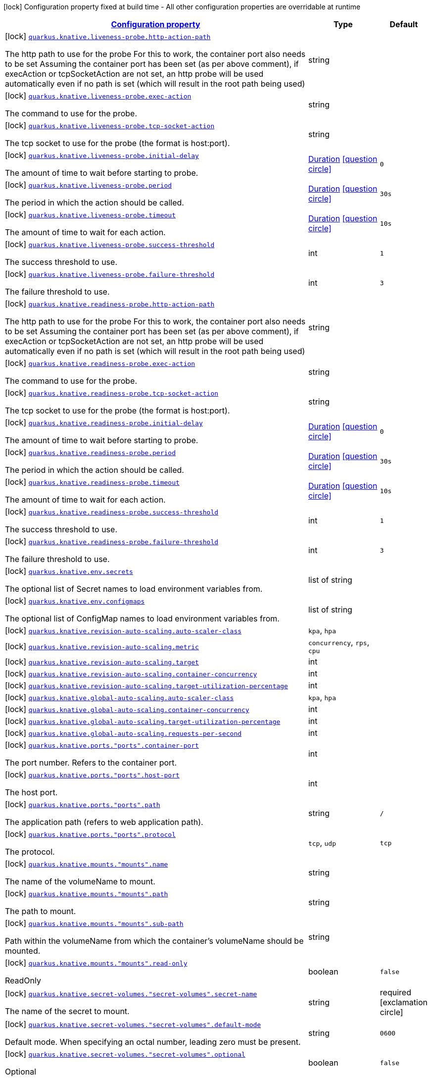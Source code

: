 [.configuration-legend]
icon:lock[title=Fixed at build time] Configuration property fixed at build time - All other configuration properties are overridable at runtime
[.configuration-reference, cols="80,.^10,.^10"]
|===

h|[[quarkus-kubernetes-general-config-items_configuration]]link:#quarkus-kubernetes-general-config-items_configuration[Configuration property]

h|Type
h|Default

a|icon:lock[title=Fixed at build time] [[quarkus-kubernetes-general-config-items_quarkus.knative.liveness-probe.http-action-path]]`link:#quarkus-kubernetes-general-config-items_quarkus.knative.liveness-probe.http-action-path[quarkus.knative.liveness-probe.http-action-path]`

[.description]
--
The http path to use for the probe For this to work, the container port also needs to be set Assuming the container port has been set (as per above comment), if execAction or tcpSocketAction are not set, an http probe will be used automatically even if no path is set (which will result in the root path being used)
--|string 
|


a|icon:lock[title=Fixed at build time] [[quarkus-kubernetes-general-config-items_quarkus.knative.liveness-probe.exec-action]]`link:#quarkus-kubernetes-general-config-items_quarkus.knative.liveness-probe.exec-action[quarkus.knative.liveness-probe.exec-action]`

[.description]
--
The command to use for the probe.
--|string 
|


a|icon:lock[title=Fixed at build time] [[quarkus-kubernetes-general-config-items_quarkus.knative.liveness-probe.tcp-socket-action]]`link:#quarkus-kubernetes-general-config-items_quarkus.knative.liveness-probe.tcp-socket-action[quarkus.knative.liveness-probe.tcp-socket-action]`

[.description]
--
The tcp socket to use for the probe (the format is host:port).
--|string 
|


a|icon:lock[title=Fixed at build time] [[quarkus-kubernetes-general-config-items_quarkus.knative.liveness-probe.initial-delay]]`link:#quarkus-kubernetes-general-config-items_quarkus.knative.liveness-probe.initial-delay[quarkus.knative.liveness-probe.initial-delay]`

[.description]
--
The amount of time to wait before starting to probe.
--|link:https://docs.oracle.com/javase/8/docs/api/java/time/Duration.html[Duration]
  link:#duration-note-anchor[icon:question-circle[], title=More information about the Duration format]
|`0`


a|icon:lock[title=Fixed at build time] [[quarkus-kubernetes-general-config-items_quarkus.knative.liveness-probe.period]]`link:#quarkus-kubernetes-general-config-items_quarkus.knative.liveness-probe.period[quarkus.knative.liveness-probe.period]`

[.description]
--
The period in which the action should be called.
--|link:https://docs.oracle.com/javase/8/docs/api/java/time/Duration.html[Duration]
  link:#duration-note-anchor[icon:question-circle[], title=More information about the Duration format]
|`30s`


a|icon:lock[title=Fixed at build time] [[quarkus-kubernetes-general-config-items_quarkus.knative.liveness-probe.timeout]]`link:#quarkus-kubernetes-general-config-items_quarkus.knative.liveness-probe.timeout[quarkus.knative.liveness-probe.timeout]`

[.description]
--
The amount of time to wait for each action.
--|link:https://docs.oracle.com/javase/8/docs/api/java/time/Duration.html[Duration]
  link:#duration-note-anchor[icon:question-circle[], title=More information about the Duration format]
|`10s`


a|icon:lock[title=Fixed at build time] [[quarkus-kubernetes-general-config-items_quarkus.knative.liveness-probe.success-threshold]]`link:#quarkus-kubernetes-general-config-items_quarkus.knative.liveness-probe.success-threshold[quarkus.knative.liveness-probe.success-threshold]`

[.description]
--
The success threshold to use.
--|int 
|`1`


a|icon:lock[title=Fixed at build time] [[quarkus-kubernetes-general-config-items_quarkus.knative.liveness-probe.failure-threshold]]`link:#quarkus-kubernetes-general-config-items_quarkus.knative.liveness-probe.failure-threshold[quarkus.knative.liveness-probe.failure-threshold]`

[.description]
--
The failure threshold to use.
--|int 
|`3`


a|icon:lock[title=Fixed at build time] [[quarkus-kubernetes-general-config-items_quarkus.knative.readiness-probe.http-action-path]]`link:#quarkus-kubernetes-general-config-items_quarkus.knative.readiness-probe.http-action-path[quarkus.knative.readiness-probe.http-action-path]`

[.description]
--
The http path to use for the probe For this to work, the container port also needs to be set Assuming the container port has been set (as per above comment), if execAction or tcpSocketAction are not set, an http probe will be used automatically even if no path is set (which will result in the root path being used)
--|string 
|


a|icon:lock[title=Fixed at build time] [[quarkus-kubernetes-general-config-items_quarkus.knative.readiness-probe.exec-action]]`link:#quarkus-kubernetes-general-config-items_quarkus.knative.readiness-probe.exec-action[quarkus.knative.readiness-probe.exec-action]`

[.description]
--
The command to use for the probe.
--|string 
|


a|icon:lock[title=Fixed at build time] [[quarkus-kubernetes-general-config-items_quarkus.knative.readiness-probe.tcp-socket-action]]`link:#quarkus-kubernetes-general-config-items_quarkus.knative.readiness-probe.tcp-socket-action[quarkus.knative.readiness-probe.tcp-socket-action]`

[.description]
--
The tcp socket to use for the probe (the format is host:port).
--|string 
|


a|icon:lock[title=Fixed at build time] [[quarkus-kubernetes-general-config-items_quarkus.knative.readiness-probe.initial-delay]]`link:#quarkus-kubernetes-general-config-items_quarkus.knative.readiness-probe.initial-delay[quarkus.knative.readiness-probe.initial-delay]`

[.description]
--
The amount of time to wait before starting to probe.
--|link:https://docs.oracle.com/javase/8/docs/api/java/time/Duration.html[Duration]
  link:#duration-note-anchor[icon:question-circle[], title=More information about the Duration format]
|`0`


a|icon:lock[title=Fixed at build time] [[quarkus-kubernetes-general-config-items_quarkus.knative.readiness-probe.period]]`link:#quarkus-kubernetes-general-config-items_quarkus.knative.readiness-probe.period[quarkus.knative.readiness-probe.period]`

[.description]
--
The period in which the action should be called.
--|link:https://docs.oracle.com/javase/8/docs/api/java/time/Duration.html[Duration]
  link:#duration-note-anchor[icon:question-circle[], title=More information about the Duration format]
|`30s`


a|icon:lock[title=Fixed at build time] [[quarkus-kubernetes-general-config-items_quarkus.knative.readiness-probe.timeout]]`link:#quarkus-kubernetes-general-config-items_quarkus.knative.readiness-probe.timeout[quarkus.knative.readiness-probe.timeout]`

[.description]
--
The amount of time to wait for each action.
--|link:https://docs.oracle.com/javase/8/docs/api/java/time/Duration.html[Duration]
  link:#duration-note-anchor[icon:question-circle[], title=More information about the Duration format]
|`10s`


a|icon:lock[title=Fixed at build time] [[quarkus-kubernetes-general-config-items_quarkus.knative.readiness-probe.success-threshold]]`link:#quarkus-kubernetes-general-config-items_quarkus.knative.readiness-probe.success-threshold[quarkus.knative.readiness-probe.success-threshold]`

[.description]
--
The success threshold to use.
--|int 
|`1`


a|icon:lock[title=Fixed at build time] [[quarkus-kubernetes-general-config-items_quarkus.knative.readiness-probe.failure-threshold]]`link:#quarkus-kubernetes-general-config-items_quarkus.knative.readiness-probe.failure-threshold[quarkus.knative.readiness-probe.failure-threshold]`

[.description]
--
The failure threshold to use.
--|int 
|`3`


a|icon:lock[title=Fixed at build time] [[quarkus-kubernetes-general-config-items_quarkus.knative.env.secrets]]`link:#quarkus-kubernetes-general-config-items_quarkus.knative.env.secrets[quarkus.knative.env.secrets]`

[.description]
--
The optional list of Secret names to load environment variables from.
--|list of string 
|


a|icon:lock[title=Fixed at build time] [[quarkus-kubernetes-general-config-items_quarkus.knative.env.configmaps]]`link:#quarkus-kubernetes-general-config-items_quarkus.knative.env.configmaps[quarkus.knative.env.configmaps]`

[.description]
--
The optional list of ConfigMap names to load environment variables from.
--|list of string 
|


a|icon:lock[title=Fixed at build time] [[quarkus-kubernetes-general-config-items_quarkus.knative.revision-auto-scaling.auto-scaler-class]]`link:#quarkus-kubernetes-general-config-items_quarkus.knative.revision-auto-scaling.auto-scaler-class[quarkus.knative.revision-auto-scaling.auto-scaler-class]`

[.description]
--

--|`kpa`, `hpa` 
|


a|icon:lock[title=Fixed at build time] [[quarkus-kubernetes-general-config-items_quarkus.knative.revision-auto-scaling.metric]]`link:#quarkus-kubernetes-general-config-items_quarkus.knative.revision-auto-scaling.metric[quarkus.knative.revision-auto-scaling.metric]`

[.description]
--

--|`concurrency`, `rps`, `cpu` 
|


a|icon:lock[title=Fixed at build time] [[quarkus-kubernetes-general-config-items_quarkus.knative.revision-auto-scaling.target]]`link:#quarkus-kubernetes-general-config-items_quarkus.knative.revision-auto-scaling.target[quarkus.knative.revision-auto-scaling.target]`

[.description]
--

--|int 
|


a|icon:lock[title=Fixed at build time] [[quarkus-kubernetes-general-config-items_quarkus.knative.revision-auto-scaling.container-concurrency]]`link:#quarkus-kubernetes-general-config-items_quarkus.knative.revision-auto-scaling.container-concurrency[quarkus.knative.revision-auto-scaling.container-concurrency]`

[.description]
--

--|int 
|


a|icon:lock[title=Fixed at build time] [[quarkus-kubernetes-general-config-items_quarkus.knative.revision-auto-scaling.target-utilization-percentage]]`link:#quarkus-kubernetes-general-config-items_quarkus.knative.revision-auto-scaling.target-utilization-percentage[quarkus.knative.revision-auto-scaling.target-utilization-percentage]`

[.description]
--

--|int 
|


a|icon:lock[title=Fixed at build time] [[quarkus-kubernetes-general-config-items_quarkus.knative.global-auto-scaling.auto-scaler-class]]`link:#quarkus-kubernetes-general-config-items_quarkus.knative.global-auto-scaling.auto-scaler-class[quarkus.knative.global-auto-scaling.auto-scaler-class]`

[.description]
--

--|`kpa`, `hpa` 
|


a|icon:lock[title=Fixed at build time] [[quarkus-kubernetes-general-config-items_quarkus.knative.global-auto-scaling.container-concurrency]]`link:#quarkus-kubernetes-general-config-items_quarkus.knative.global-auto-scaling.container-concurrency[quarkus.knative.global-auto-scaling.container-concurrency]`

[.description]
--

--|int 
|


a|icon:lock[title=Fixed at build time] [[quarkus-kubernetes-general-config-items_quarkus.knative.global-auto-scaling.target-utilization-percentage]]`link:#quarkus-kubernetes-general-config-items_quarkus.knative.global-auto-scaling.target-utilization-percentage[quarkus.knative.global-auto-scaling.target-utilization-percentage]`

[.description]
--

--|int 
|


a|icon:lock[title=Fixed at build time] [[quarkus-kubernetes-general-config-items_quarkus.knative.global-auto-scaling.requests-per-second]]`link:#quarkus-kubernetes-general-config-items_quarkus.knative.global-auto-scaling.requests-per-second[quarkus.knative.global-auto-scaling.requests-per-second]`

[.description]
--

--|int 
|


a|icon:lock[title=Fixed at build time] [[quarkus-kubernetes-general-config-items_quarkus.knative.ports.-ports-.container-port]]`link:#quarkus-kubernetes-general-config-items_quarkus.knative.ports.-ports-.container-port[quarkus.knative.ports."ports".container-port]`

[.description]
--
The port number. Refers to the container port.
--|int 
|


a|icon:lock[title=Fixed at build time] [[quarkus-kubernetes-general-config-items_quarkus.knative.ports.-ports-.host-port]]`link:#quarkus-kubernetes-general-config-items_quarkus.knative.ports.-ports-.host-port[quarkus.knative.ports."ports".host-port]`

[.description]
--
The host port.
--|int 
|


a|icon:lock[title=Fixed at build time] [[quarkus-kubernetes-general-config-items_quarkus.knative.ports.-ports-.path]]`link:#quarkus-kubernetes-general-config-items_quarkus.knative.ports.-ports-.path[quarkus.knative.ports."ports".path]`

[.description]
--
The application path (refers to web application path).
--|string 
|`/`


a|icon:lock[title=Fixed at build time] [[quarkus-kubernetes-general-config-items_quarkus.knative.ports.-ports-.protocol]]`link:#quarkus-kubernetes-general-config-items_quarkus.knative.ports.-ports-.protocol[quarkus.knative.ports."ports".protocol]`

[.description]
--
The protocol.
--|`tcp`, `udp` 
|`tcp`


a|icon:lock[title=Fixed at build time] [[quarkus-kubernetes-general-config-items_quarkus.knative.mounts.-mounts-.name]]`link:#quarkus-kubernetes-general-config-items_quarkus.knative.mounts.-mounts-.name[quarkus.knative.mounts."mounts".name]`

[.description]
--
The name of the volumeName to mount.
--|string 
|


a|icon:lock[title=Fixed at build time] [[quarkus-kubernetes-general-config-items_quarkus.knative.mounts.-mounts-.path]]`link:#quarkus-kubernetes-general-config-items_quarkus.knative.mounts.-mounts-.path[quarkus.knative.mounts."mounts".path]`

[.description]
--
The path to mount.
--|string 
|


a|icon:lock[title=Fixed at build time] [[quarkus-kubernetes-general-config-items_quarkus.knative.mounts.-mounts-.sub-path]]`link:#quarkus-kubernetes-general-config-items_quarkus.knative.mounts.-mounts-.sub-path[quarkus.knative.mounts."mounts".sub-path]`

[.description]
--
Path within the volumeName from which the container's volumeName should be mounted.
--|string 
|


a|icon:lock[title=Fixed at build time] [[quarkus-kubernetes-general-config-items_quarkus.knative.mounts.-mounts-.read-only]]`link:#quarkus-kubernetes-general-config-items_quarkus.knative.mounts.-mounts-.read-only[quarkus.knative.mounts."mounts".read-only]`

[.description]
--
ReadOnly
--|boolean 
|`false`


a|icon:lock[title=Fixed at build time] [[quarkus-kubernetes-general-config-items_quarkus.knative.secret-volumes.-secret-volumes-.secret-name]]`link:#quarkus-kubernetes-general-config-items_quarkus.knative.secret-volumes.-secret-volumes-.secret-name[quarkus.knative.secret-volumes."secret-volumes".secret-name]`

[.description]
--
The name of the secret to mount.
--|string 
|required icon:exclamation-circle[title=Configuration property is required]


a|icon:lock[title=Fixed at build time] [[quarkus-kubernetes-general-config-items_quarkus.knative.secret-volumes.-secret-volumes-.default-mode]]`link:#quarkus-kubernetes-general-config-items_quarkus.knative.secret-volumes.-secret-volumes-.default-mode[quarkus.knative.secret-volumes."secret-volumes".default-mode]`

[.description]
--
Default mode. When specifying an octal number, leading zero must be present.
--|string 
|`0600`


a|icon:lock[title=Fixed at build time] [[quarkus-kubernetes-general-config-items_quarkus.knative.secret-volumes.-secret-volumes-.optional]]`link:#quarkus-kubernetes-general-config-items_quarkus.knative.secret-volumes.-secret-volumes-.optional[quarkus.knative.secret-volumes."secret-volumes".optional]`

[.description]
--
Optional
--|boolean 
|`false`


a|icon:lock[title=Fixed at build time] [[quarkus-kubernetes-general-config-items_quarkus.knative.config-map-volumes.-config-map-volumes-.config-map-name]]`link:#quarkus-kubernetes-general-config-items_quarkus.knative.config-map-volumes.-config-map-volumes-.config-map-name[quarkus.knative.config-map-volumes."config-map-volumes".config-map-name]`

[.description]
--
The name of the ConfigMap to mount.
--|string 
|required icon:exclamation-circle[title=Configuration property is required]


a|icon:lock[title=Fixed at build time] [[quarkus-kubernetes-general-config-items_quarkus.knative.config-map-volumes.-config-map-volumes-.default-mode]]`link:#quarkus-kubernetes-general-config-items_quarkus.knative.config-map-volumes.-config-map-volumes-.default-mode[quarkus.knative.config-map-volumes."config-map-volumes".default-mode]`

[.description]
--
Default mode. When specifying an octal number, leading zero must be present.
--|string 
|`0600`


a|icon:lock[title=Fixed at build time] [[quarkus-kubernetes-general-config-items_quarkus.knative.config-map-volumes.-config-map-volumes-.optional]]`link:#quarkus-kubernetes-general-config-items_quarkus.knative.config-map-volumes.-config-map-volumes-.optional[quarkus.knative.config-map-volumes."config-map-volumes".optional]`

[.description]
--
Optional
--|boolean 
|`false`


a|icon:lock[title=Fixed at build time] [[quarkus-kubernetes-general-config-items_quarkus.knative.git-repo-volumes.-git-repo-volumes-.repository]]`link:#quarkus-kubernetes-general-config-items_quarkus.knative.git-repo-volumes.-git-repo-volumes-.repository[quarkus.knative.git-repo-volumes."git-repo-volumes".repository]`

[.description]
--
Git repoistory URL.
--|string 
|required icon:exclamation-circle[title=Configuration property is required]


a|icon:lock[title=Fixed at build time] [[quarkus-kubernetes-general-config-items_quarkus.knative.git-repo-volumes.-git-repo-volumes-.directory]]`link:#quarkus-kubernetes-general-config-items_quarkus.knative.git-repo-volumes.-git-repo-volumes-.directory[quarkus.knative.git-repo-volumes."git-repo-volumes".directory]`

[.description]
--
The directory of the repository to mount.
--|string 
|


a|icon:lock[title=Fixed at build time] [[quarkus-kubernetes-general-config-items_quarkus.knative.git-repo-volumes.-git-repo-volumes-.revision]]`link:#quarkus-kubernetes-general-config-items_quarkus.knative.git-repo-volumes.-git-repo-volumes-.revision[quarkus.knative.git-repo-volumes."git-repo-volumes".revision]`

[.description]
--
The commit hash to use.
--|string 
|


a|icon:lock[title=Fixed at build time] [[quarkus-kubernetes-general-config-items_quarkus.knative.pvc-volumes.-pvc-volumes-.claim-name]]`link:#quarkus-kubernetes-general-config-items_quarkus.knative.pvc-volumes.-pvc-volumes-.claim-name[quarkus.knative.pvc-volumes."pvc-volumes".claim-name]`

[.description]
--
The name of the claim to mount.
--|string 
|required icon:exclamation-circle[title=Configuration property is required]


a|icon:lock[title=Fixed at build time] [[quarkus-kubernetes-general-config-items_quarkus.knative.pvc-volumes.-pvc-volumes-.default-mode]]`link:#quarkus-kubernetes-general-config-items_quarkus.knative.pvc-volumes.-pvc-volumes-.default-mode[quarkus.knative.pvc-volumes."pvc-volumes".default-mode]`

[.description]
--
Default mode. When specifying an octal number, leading zero must be present.
--|string 
|`0600`


a|icon:lock[title=Fixed at build time] [[quarkus-kubernetes-general-config-items_quarkus.knative.pvc-volumes.-pvc-volumes-.optional]]`link:#quarkus-kubernetes-general-config-items_quarkus.knative.pvc-volumes.-pvc-volumes-.optional[quarkus.knative.pvc-volumes."pvc-volumes".optional]`

[.description]
--
Optional
--|boolean 
|`false`


a|icon:lock[title=Fixed at build time] [[quarkus-kubernetes-general-config-items_quarkus.knative.aws-elastic-block-store-volumes.-aws-elastic-block-store-volumes-.volume-id]]`link:#quarkus-kubernetes-general-config-items_quarkus.knative.aws-elastic-block-store-volumes.-aws-elastic-block-store-volumes-.volume-id[quarkus.knative.aws-elastic-block-store-volumes."aws-elastic-block-store-volumes".volume-id]`

[.description]
--
The name of the disk to mount.
--|string 
|required icon:exclamation-circle[title=Configuration property is required]


a|icon:lock[title=Fixed at build time] [[quarkus-kubernetes-general-config-items_quarkus.knative.aws-elastic-block-store-volumes.-aws-elastic-block-store-volumes-.partition]]`link:#quarkus-kubernetes-general-config-items_quarkus.knative.aws-elastic-block-store-volumes.-aws-elastic-block-store-volumes-.partition[quarkus.knative.aws-elastic-block-store-volumes."aws-elastic-block-store-volumes".partition]`

[.description]
--
The partition.
--|int 
|


a|icon:lock[title=Fixed at build time] [[quarkus-kubernetes-general-config-items_quarkus.knative.aws-elastic-block-store-volumes.-aws-elastic-block-store-volumes-.fs-type]]`link:#quarkus-kubernetes-general-config-items_quarkus.knative.aws-elastic-block-store-volumes.-aws-elastic-block-store-volumes-.fs-type[quarkus.knative.aws-elastic-block-store-volumes."aws-elastic-block-store-volumes".fs-type]`

[.description]
--
Filesystem type.
--|string 
|`ext4`


a|icon:lock[title=Fixed at build time] [[quarkus-kubernetes-general-config-items_quarkus.knative.aws-elastic-block-store-volumes.-aws-elastic-block-store-volumes-.read-only]]`link:#quarkus-kubernetes-general-config-items_quarkus.knative.aws-elastic-block-store-volumes.-aws-elastic-block-store-volumes-.read-only[quarkus.knative.aws-elastic-block-store-volumes."aws-elastic-block-store-volumes".read-only]`

[.description]
--
Wether the volumeName is read only or not.
--|boolean 
|`false`


a|icon:lock[title=Fixed at build time] [[quarkus-kubernetes-general-config-items_quarkus.knative.azure-file-volumes.-azure-file-volumes-.share-name]]`link:#quarkus-kubernetes-general-config-items_quarkus.knative.azure-file-volumes.-azure-file-volumes-.share-name[quarkus.knative.azure-file-volumes."azure-file-volumes".share-name]`

[.description]
--
The share name.
--|string 
|required icon:exclamation-circle[title=Configuration property is required]


a|icon:lock[title=Fixed at build time] [[quarkus-kubernetes-general-config-items_quarkus.knative.azure-file-volumes.-azure-file-volumes-.secret-name]]`link:#quarkus-kubernetes-general-config-items_quarkus.knative.azure-file-volumes.-azure-file-volumes-.secret-name[quarkus.knative.azure-file-volumes."azure-file-volumes".secret-name]`

[.description]
--
The secret name.
--|string 
|required icon:exclamation-circle[title=Configuration property is required]


a|icon:lock[title=Fixed at build time] [[quarkus-kubernetes-general-config-items_quarkus.knative.azure-file-volumes.-azure-file-volumes-.read-only]]`link:#quarkus-kubernetes-general-config-items_quarkus.knative.azure-file-volumes.-azure-file-volumes-.read-only[quarkus.knative.azure-file-volumes."azure-file-volumes".read-only]`

[.description]
--
Wether the volumeName is read only or not.
--|boolean 
|`false`


a|icon:lock[title=Fixed at build time] [[quarkus-kubernetes-general-config-items_quarkus.knative.azure-disk-volumes.-azure-disk-volumes-.disk-name]]`link:#quarkus-kubernetes-general-config-items_quarkus.knative.azure-disk-volumes.-azure-disk-volumes-.disk-name[quarkus.knative.azure-disk-volumes."azure-disk-volumes".disk-name]`

[.description]
--
The name of the disk to mount.
--|string 
|required icon:exclamation-circle[title=Configuration property is required]


a|icon:lock[title=Fixed at build time] [[quarkus-kubernetes-general-config-items_quarkus.knative.azure-disk-volumes.-azure-disk-volumes-.disk-uri]]`link:#quarkus-kubernetes-general-config-items_quarkus.knative.azure-disk-volumes.-azure-disk-volumes-.disk-uri[quarkus.knative.azure-disk-volumes."azure-disk-volumes".disk-uri]`

[.description]
--
The URI of the vhd blob object OR the resourceID of an Azure managed data disk if Kind is Managed
--|string 
|required icon:exclamation-circle[title=Configuration property is required]


a|icon:lock[title=Fixed at build time] [[quarkus-kubernetes-general-config-items_quarkus.knative.azure-disk-volumes.-azure-disk-volumes-.kind]]`link:#quarkus-kubernetes-general-config-items_quarkus.knative.azure-disk-volumes.-azure-disk-volumes-.kind[quarkus.knative.azure-disk-volumes."azure-disk-volumes".kind]`

[.description]
--
Kind of disk.
--|`managed`, `shared` 
|`managed`


a|icon:lock[title=Fixed at build time] [[quarkus-kubernetes-general-config-items_quarkus.knative.azure-disk-volumes.-azure-disk-volumes-.caching-mode]]`link:#quarkus-kubernetes-general-config-items_quarkus.knative.azure-disk-volumes.-azure-disk-volumes-.caching-mode[quarkus.knative.azure-disk-volumes."azure-disk-volumes".caching-mode]`

[.description]
--
Disk caching mode.
--|`read-write`, `read-only`, `none` 
|`read-write`


a|icon:lock[title=Fixed at build time] [[quarkus-kubernetes-general-config-items_quarkus.knative.azure-disk-volumes.-azure-disk-volumes-.fs-type]]`link:#quarkus-kubernetes-general-config-items_quarkus.knative.azure-disk-volumes.-azure-disk-volumes-.fs-type[quarkus.knative.azure-disk-volumes."azure-disk-volumes".fs-type]`

[.description]
--
File system type.
--|string 
|`ext4`


a|icon:lock[title=Fixed at build time] [[quarkus-kubernetes-general-config-items_quarkus.knative.azure-disk-volumes.-azure-disk-volumes-.read-only]]`link:#quarkus-kubernetes-general-config-items_quarkus.knative.azure-disk-volumes.-azure-disk-volumes-.read-only[quarkus.knative.azure-disk-volumes."azure-disk-volumes".read-only]`

[.description]
--
Wether the volumeName is read only or not.
--|boolean 
|`false`


a|icon:lock[title=Fixed at build time] [[quarkus-kubernetes-general-config-items_quarkus.knative.init-containers.-init-containers-.image]]`link:#quarkus-kubernetes-general-config-items_quarkus.knative.init-containers.-init-containers-.image[quarkus.knative.init-containers."init-containers".image]`

[.description]
--
The container image.
--|string 
|


a|icon:lock[title=Fixed at build time] [[quarkus-kubernetes-general-config-items_quarkus.knative.init-containers.-init-containers-.working-dir]]`link:#quarkus-kubernetes-general-config-items_quarkus.knative.init-containers.-init-containers-.working-dir[quarkus.knative.init-containers."init-containers".working-dir]`

[.description]
--
Working directory.
--|string 
|


a|icon:lock[title=Fixed at build time] [[quarkus-kubernetes-general-config-items_quarkus.knative.init-containers.-init-containers-.command]]`link:#quarkus-kubernetes-general-config-items_quarkus.knative.init-containers.-init-containers-.command[quarkus.knative.init-containers."init-containers".command]`

[.description]
--
The commands
--|list of string 
|


a|icon:lock[title=Fixed at build time] [[quarkus-kubernetes-general-config-items_quarkus.knative.init-containers.-init-containers-.arguments]]`link:#quarkus-kubernetes-general-config-items_quarkus.knative.init-containers.-init-containers-.arguments[quarkus.knative.init-containers."init-containers".arguments]`

[.description]
--
The arguments
--|list of string 
|


a|icon:lock[title=Fixed at build time] [[quarkus-kubernetes-general-config-items_quarkus.knative.init-containers.-init-containers-.service-account]]`link:#quarkus-kubernetes-general-config-items_quarkus.knative.init-containers.-init-containers-.service-account[quarkus.knative.init-containers."init-containers".service-account]`

[.description]
--
The service account.
--|string 
|


a|icon:lock[title=Fixed at build time] [[quarkus-kubernetes-general-config-items_quarkus.knative.init-containers.-init-containers-.host]]`link:#quarkus-kubernetes-general-config-items_quarkus.knative.init-containers.-init-containers-.host[quarkus.knative.init-containers."init-containers".host]`

[.description]
--
The host under which the application is going to be exposed.
--|string 
|


a|icon:lock[title=Fixed at build time] [[quarkus-kubernetes-general-config-items_quarkus.knative.init-containers.-init-containers-.ports.-ports-.container-port]]`link:#quarkus-kubernetes-general-config-items_quarkus.knative.init-containers.-init-containers-.ports.-ports-.container-port[quarkus.knative.init-containers."init-containers".ports."ports".container-port]`

[.description]
--
The port number. Refers to the container port.
--|int 
|


a|icon:lock[title=Fixed at build time] [[quarkus-kubernetes-general-config-items_quarkus.knative.init-containers.-init-containers-.ports.-ports-.host-port]]`link:#quarkus-kubernetes-general-config-items_quarkus.knative.init-containers.-init-containers-.ports.-ports-.host-port[quarkus.knative.init-containers."init-containers".ports."ports".host-port]`

[.description]
--
The host port.
--|int 
|


a|icon:lock[title=Fixed at build time] [[quarkus-kubernetes-general-config-items_quarkus.knative.init-containers.-init-containers-.ports.-ports-.path]]`link:#quarkus-kubernetes-general-config-items_quarkus.knative.init-containers.-init-containers-.ports.-ports-.path[quarkus.knative.init-containers."init-containers".ports."ports".path]`

[.description]
--
The application path (refers to web application path).
--|string 
|`/`


a|icon:lock[title=Fixed at build time] [[quarkus-kubernetes-general-config-items_quarkus.knative.init-containers.-init-containers-.ports.-ports-.protocol]]`link:#quarkus-kubernetes-general-config-items_quarkus.knative.init-containers.-init-containers-.ports.-ports-.protocol[quarkus.knative.init-containers."init-containers".ports."ports".protocol]`

[.description]
--
The protocol.
--|`tcp`, `udp` 
|`tcp`


a|icon:lock[title=Fixed at build time] [[quarkus-kubernetes-general-config-items_quarkus.knative.init-containers.-init-containers-.image-pull-policy]]`link:#quarkus-kubernetes-general-config-items_quarkus.knative.init-containers.-init-containers-.image-pull-policy[quarkus.knative.init-containers."init-containers".image-pull-policy]`

[.description]
--
Image pull policy.
--|`always`, `if-not-present`, `never` 
|`always`


a|icon:lock[title=Fixed at build time] [[quarkus-kubernetes-general-config-items_quarkus.knative.init-containers.-init-containers-.image-pull-secrets]]`link:#quarkus-kubernetes-general-config-items_quarkus.knative.init-containers.-init-containers-.image-pull-secrets[quarkus.knative.init-containers."init-containers".image-pull-secrets]`

[.description]
--
The image pull secret
--|list of string 
|


a|icon:lock[title=Fixed at build time] [[quarkus-kubernetes-general-config-items_quarkus.knative.init-containers.-init-containers-.mounts.-mounts-.name]]`link:#quarkus-kubernetes-general-config-items_quarkus.knative.init-containers.-init-containers-.mounts.-mounts-.name[quarkus.knative.init-containers."init-containers".mounts."mounts".name]`

[.description]
--
The name of the volumeName to mount.
--|string 
|


a|icon:lock[title=Fixed at build time] [[quarkus-kubernetes-general-config-items_quarkus.knative.init-containers.-init-containers-.mounts.-mounts-.path]]`link:#quarkus-kubernetes-general-config-items_quarkus.knative.init-containers.-init-containers-.mounts.-mounts-.path[quarkus.knative.init-containers."init-containers".mounts."mounts".path]`

[.description]
--
The path to mount.
--|string 
|


a|icon:lock[title=Fixed at build time] [[quarkus-kubernetes-general-config-items_quarkus.knative.init-containers.-init-containers-.mounts.-mounts-.sub-path]]`link:#quarkus-kubernetes-general-config-items_quarkus.knative.init-containers.-init-containers-.mounts.-mounts-.sub-path[quarkus.knative.init-containers."init-containers".mounts."mounts".sub-path]`

[.description]
--
Path within the volumeName from which the container's volumeName should be mounted.
--|string 
|


a|icon:lock[title=Fixed at build time] [[quarkus-kubernetes-general-config-items_quarkus.knative.init-containers.-init-containers-.mounts.-mounts-.read-only]]`link:#quarkus-kubernetes-general-config-items_quarkus.knative.init-containers.-init-containers-.mounts.-mounts-.read-only[quarkus.knative.init-containers."init-containers".mounts."mounts".read-only]`

[.description]
--
ReadOnly
--|boolean 
|`false`


a|icon:lock[title=Fixed at build time] [[quarkus-kubernetes-general-config-items_quarkus.knative.init-containers.-init-containers-.env.secrets]]`link:#quarkus-kubernetes-general-config-items_quarkus.knative.init-containers.-init-containers-.env.secrets[quarkus.knative.init-containers."init-containers".env.secrets]`

[.description]
--
The optional list of Secret names to load environment variables from.
--|list of string 
|


a|icon:lock[title=Fixed at build time] [[quarkus-kubernetes-general-config-items_quarkus.knative.init-containers.-init-containers-.env.configmaps]]`link:#quarkus-kubernetes-general-config-items_quarkus.knative.init-containers.-init-containers-.env.configmaps[quarkus.knative.init-containers."init-containers".env.configmaps]`

[.description]
--
The optional list of ConfigMap names to load environment variables from.
--|list of string 
|


a|icon:lock[title=Fixed at build time] [[quarkus-kubernetes-general-config-items_quarkus.knative.init-containers.-init-containers-.env.fields-fields]]`link:#quarkus-kubernetes-general-config-items_quarkus.knative.init-containers.-init-containers-.env.fields-fields[quarkus.knative.init-containers."init-containers".env.fields]`

[.description]
--
The map associating environment variable names to their associated field references they take their value from.
--|`Map<String,String>` 
|required icon:exclamation-circle[title=Configuration property is required]


a|icon:lock[title=Fixed at build time] [[quarkus-kubernetes-general-config-items_quarkus.knative.init-containers.-init-containers-.env.vars-vars]]`link:#quarkus-kubernetes-general-config-items_quarkus.knative.init-containers.-init-containers-.env.vars-vars[quarkus.knative.init-containers."init-containers".env.vars]`

[.description]
--
The map associating environment name to its associated value.
--|`Map<String,String>` 
|required icon:exclamation-circle[title=Configuration property is required]


a|icon:lock[title=Fixed at build time] [[quarkus-kubernetes-general-config-items_quarkus.knative.init-containers.-init-containers-.env.mapping.-mapping-.from-secret]]`link:#quarkus-kubernetes-general-config-items_quarkus.knative.init-containers.-init-containers-.env.mapping.-mapping-.from-secret[quarkus.knative.init-containers."init-containers".env.mapping."mapping".from-secret]`

[.description]
--
The optional name of the Secret from which a value is to be extracted. Mutually exclusive with `from-configmap`.
--|string 
|


a|icon:lock[title=Fixed at build time] [[quarkus-kubernetes-general-config-items_quarkus.knative.init-containers.-init-containers-.env.mapping.-mapping-.from-configmap]]`link:#quarkus-kubernetes-general-config-items_quarkus.knative.init-containers.-init-containers-.env.mapping.-mapping-.from-configmap[quarkus.knative.init-containers."init-containers".env.mapping."mapping".from-configmap]`

[.description]
--
The optional name of the ConfigMap from which a value is to be extracted. Mutually exclusive with `from-secret`.
--|string 
|


a|icon:lock[title=Fixed at build time] [[quarkus-kubernetes-general-config-items_quarkus.knative.init-containers.-init-containers-.env.mapping.-mapping-.with-key]]`link:#quarkus-kubernetes-general-config-items_quarkus.knative.init-containers.-init-containers-.env.mapping.-mapping-.with-key[quarkus.knative.init-containers."init-containers".env.mapping."mapping".with-key]`

[.description]
--
The key identifying the field from which the value is extracted.
--|string 
|required icon:exclamation-circle[title=Configuration property is required]


a|icon:lock[title=Fixed at build time] [[quarkus-kubernetes-general-config-items_quarkus.knative.containers.-containers-.image]]`link:#quarkus-kubernetes-general-config-items_quarkus.knative.containers.-containers-.image[quarkus.knative.containers."containers".image]`

[.description]
--
The container image.
--|string 
|


a|icon:lock[title=Fixed at build time] [[quarkus-kubernetes-general-config-items_quarkus.knative.containers.-containers-.working-dir]]`link:#quarkus-kubernetes-general-config-items_quarkus.knative.containers.-containers-.working-dir[quarkus.knative.containers."containers".working-dir]`

[.description]
--
Working directory.
--|string 
|


a|icon:lock[title=Fixed at build time] [[quarkus-kubernetes-general-config-items_quarkus.knative.containers.-containers-.command]]`link:#quarkus-kubernetes-general-config-items_quarkus.knative.containers.-containers-.command[quarkus.knative.containers."containers".command]`

[.description]
--
The commands
--|list of string 
|


a|icon:lock[title=Fixed at build time] [[quarkus-kubernetes-general-config-items_quarkus.knative.containers.-containers-.arguments]]`link:#quarkus-kubernetes-general-config-items_quarkus.knative.containers.-containers-.arguments[quarkus.knative.containers."containers".arguments]`

[.description]
--
The arguments
--|list of string 
|


a|icon:lock[title=Fixed at build time] [[quarkus-kubernetes-general-config-items_quarkus.knative.containers.-containers-.service-account]]`link:#quarkus-kubernetes-general-config-items_quarkus.knative.containers.-containers-.service-account[quarkus.knative.containers."containers".service-account]`

[.description]
--
The service account.
--|string 
|


a|icon:lock[title=Fixed at build time] [[quarkus-kubernetes-general-config-items_quarkus.knative.containers.-containers-.host]]`link:#quarkus-kubernetes-general-config-items_quarkus.knative.containers.-containers-.host[quarkus.knative.containers."containers".host]`

[.description]
--
The host under which the application is going to be exposed.
--|string 
|


a|icon:lock[title=Fixed at build time] [[quarkus-kubernetes-general-config-items_quarkus.knative.containers.-containers-.ports.-ports-.container-port]]`link:#quarkus-kubernetes-general-config-items_quarkus.knative.containers.-containers-.ports.-ports-.container-port[quarkus.knative.containers."containers".ports."ports".container-port]`

[.description]
--
The port number. Refers to the container port.
--|int 
|


a|icon:lock[title=Fixed at build time] [[quarkus-kubernetes-general-config-items_quarkus.knative.containers.-containers-.ports.-ports-.host-port]]`link:#quarkus-kubernetes-general-config-items_quarkus.knative.containers.-containers-.ports.-ports-.host-port[quarkus.knative.containers."containers".ports."ports".host-port]`

[.description]
--
The host port.
--|int 
|


a|icon:lock[title=Fixed at build time] [[quarkus-kubernetes-general-config-items_quarkus.knative.containers.-containers-.ports.-ports-.path]]`link:#quarkus-kubernetes-general-config-items_quarkus.knative.containers.-containers-.ports.-ports-.path[quarkus.knative.containers."containers".ports."ports".path]`

[.description]
--
The application path (refers to web application path).
--|string 
|`/`


a|icon:lock[title=Fixed at build time] [[quarkus-kubernetes-general-config-items_quarkus.knative.containers.-containers-.ports.-ports-.protocol]]`link:#quarkus-kubernetes-general-config-items_quarkus.knative.containers.-containers-.ports.-ports-.protocol[quarkus.knative.containers."containers".ports."ports".protocol]`

[.description]
--
The protocol.
--|`tcp`, `udp` 
|`tcp`


a|icon:lock[title=Fixed at build time] [[quarkus-kubernetes-general-config-items_quarkus.knative.containers.-containers-.image-pull-policy]]`link:#quarkus-kubernetes-general-config-items_quarkus.knative.containers.-containers-.image-pull-policy[quarkus.knative.containers."containers".image-pull-policy]`

[.description]
--
Image pull policy.
--|`always`, `if-not-present`, `never` 
|`always`


a|icon:lock[title=Fixed at build time] [[quarkus-kubernetes-general-config-items_quarkus.knative.containers.-containers-.image-pull-secrets]]`link:#quarkus-kubernetes-general-config-items_quarkus.knative.containers.-containers-.image-pull-secrets[quarkus.knative.containers."containers".image-pull-secrets]`

[.description]
--
The image pull secret
--|list of string 
|


a|icon:lock[title=Fixed at build time] [[quarkus-kubernetes-general-config-items_quarkus.knative.containers.-containers-.mounts.-mounts-.name]]`link:#quarkus-kubernetes-general-config-items_quarkus.knative.containers.-containers-.mounts.-mounts-.name[quarkus.knative.containers."containers".mounts."mounts".name]`

[.description]
--
The name of the volumeName to mount.
--|string 
|


a|icon:lock[title=Fixed at build time] [[quarkus-kubernetes-general-config-items_quarkus.knative.containers.-containers-.mounts.-mounts-.path]]`link:#quarkus-kubernetes-general-config-items_quarkus.knative.containers.-containers-.mounts.-mounts-.path[quarkus.knative.containers."containers".mounts."mounts".path]`

[.description]
--
The path to mount.
--|string 
|


a|icon:lock[title=Fixed at build time] [[quarkus-kubernetes-general-config-items_quarkus.knative.containers.-containers-.mounts.-mounts-.sub-path]]`link:#quarkus-kubernetes-general-config-items_quarkus.knative.containers.-containers-.mounts.-mounts-.sub-path[quarkus.knative.containers."containers".mounts."mounts".sub-path]`

[.description]
--
Path within the volumeName from which the container's volumeName should be mounted.
--|string 
|


a|icon:lock[title=Fixed at build time] [[quarkus-kubernetes-general-config-items_quarkus.knative.containers.-containers-.mounts.-mounts-.read-only]]`link:#quarkus-kubernetes-general-config-items_quarkus.knative.containers.-containers-.mounts.-mounts-.read-only[quarkus.knative.containers."containers".mounts."mounts".read-only]`

[.description]
--
ReadOnly
--|boolean 
|`false`


a|icon:lock[title=Fixed at build time] [[quarkus-kubernetes-general-config-items_quarkus.knative.containers.-containers-.env.secrets]]`link:#quarkus-kubernetes-general-config-items_quarkus.knative.containers.-containers-.env.secrets[quarkus.knative.containers."containers".env.secrets]`

[.description]
--
The optional list of Secret names to load environment variables from.
--|list of string 
|


a|icon:lock[title=Fixed at build time] [[quarkus-kubernetes-general-config-items_quarkus.knative.containers.-containers-.env.configmaps]]`link:#quarkus-kubernetes-general-config-items_quarkus.knative.containers.-containers-.env.configmaps[quarkus.knative.containers."containers".env.configmaps]`

[.description]
--
The optional list of ConfigMap names to load environment variables from.
--|list of string 
|


a|icon:lock[title=Fixed at build time] [[quarkus-kubernetes-general-config-items_quarkus.knative.containers.-containers-.env.fields-fields]]`link:#quarkus-kubernetes-general-config-items_quarkus.knative.containers.-containers-.env.fields-fields[quarkus.knative.containers."containers".env.fields]`

[.description]
--
The map associating environment variable names to their associated field references they take their value from.
--|`Map<String,String>` 
|required icon:exclamation-circle[title=Configuration property is required]


a|icon:lock[title=Fixed at build time] [[quarkus-kubernetes-general-config-items_quarkus.knative.containers.-containers-.env.vars-vars]]`link:#quarkus-kubernetes-general-config-items_quarkus.knative.containers.-containers-.env.vars-vars[quarkus.knative.containers."containers".env.vars]`

[.description]
--
The map associating environment name to its associated value.
--|`Map<String,String>` 
|required icon:exclamation-circle[title=Configuration property is required]


a|icon:lock[title=Fixed at build time] [[quarkus-kubernetes-general-config-items_quarkus.knative.containers.-containers-.env.mapping.-mapping-.from-secret]]`link:#quarkus-kubernetes-general-config-items_quarkus.knative.containers.-containers-.env.mapping.-mapping-.from-secret[quarkus.knative.containers."containers".env.mapping."mapping".from-secret]`

[.description]
--
The optional name of the Secret from which a value is to be extracted. Mutually exclusive with `from-configmap`.
--|string 
|


a|icon:lock[title=Fixed at build time] [[quarkus-kubernetes-general-config-items_quarkus.knative.containers.-containers-.env.mapping.-mapping-.from-configmap]]`link:#quarkus-kubernetes-general-config-items_quarkus.knative.containers.-containers-.env.mapping.-mapping-.from-configmap[quarkus.knative.containers."containers".env.mapping."mapping".from-configmap]`

[.description]
--
The optional name of the ConfigMap from which a value is to be extracted. Mutually exclusive with `from-secret`.
--|string 
|


a|icon:lock[title=Fixed at build time] [[quarkus-kubernetes-general-config-items_quarkus.knative.containers.-containers-.env.mapping.-mapping-.with-key]]`link:#quarkus-kubernetes-general-config-items_quarkus.knative.containers.-containers-.env.mapping.-mapping-.with-key[quarkus.knative.containers."containers".env.mapping."mapping".with-key]`

[.description]
--
The key identifying the field from which the value is extracted.
--|string 
|required icon:exclamation-circle[title=Configuration property is required]


a|icon:lock[title=Fixed at build time] [[quarkus-kubernetes-general-config-items_quarkus.knative.env.fields-fields]]`link:#quarkus-kubernetes-general-config-items_quarkus.knative.env.fields-fields[quarkus.knative.env.fields]`

[.description]
--
The map associating environment variable names to their associated field references they take their value from.
--|`Map<String,String>` 
|required icon:exclamation-circle[title=Configuration property is required]


a|icon:lock[title=Fixed at build time] [[quarkus-kubernetes-general-config-items_quarkus.knative.env.vars-vars]]`link:#quarkus-kubernetes-general-config-items_quarkus.knative.env.vars-vars[quarkus.knative.env.vars]`

[.description]
--
The map associating environment name to its associated value.
--|`Map<String,String>` 
|required icon:exclamation-circle[title=Configuration property is required]


a|icon:lock[title=Fixed at build time] [[quarkus-kubernetes-general-config-items_quarkus.knative.env.mapping.-mapping-.from-secret]]`link:#quarkus-kubernetes-general-config-items_quarkus.knative.env.mapping.-mapping-.from-secret[quarkus.knative.env.mapping."mapping".from-secret]`

[.description]
--
The optional name of the Secret from which a value is to be extracted. Mutually exclusive with `from-configmap`.
--|string 
|


a|icon:lock[title=Fixed at build time] [[quarkus-kubernetes-general-config-items_quarkus.knative.env.mapping.-mapping-.from-configmap]]`link:#quarkus-kubernetes-general-config-items_quarkus.knative.env.mapping.-mapping-.from-configmap[quarkus.knative.env.mapping."mapping".from-configmap]`

[.description]
--
The optional name of the ConfigMap from which a value is to be extracted. Mutually exclusive with `from-secret`.
--|string 
|


a|icon:lock[title=Fixed at build time] [[quarkus-kubernetes-general-config-items_quarkus.knative.env.mapping.-mapping-.with-key]]`link:#quarkus-kubernetes-general-config-items_quarkus.knative.env.mapping.-mapping-.with-key[quarkus.knative.env.mapping."mapping".with-key]`

[.description]
--
The key identifying the field from which the value is extracted.
--|string 
|required icon:exclamation-circle[title=Configuration property is required]


a|icon:lock[title=Fixed at build time] [[quarkus-kubernetes-general-config-items_quarkus.kubernetes.liveness-probe.http-action-path]]`link:#quarkus-kubernetes-general-config-items_quarkus.kubernetes.liveness-probe.http-action-path[quarkus.kubernetes.liveness-probe.http-action-path]`

[.description]
--
The http path to use for the probe For this to work, the container port also needs to be set Assuming the container port has been set (as per above comment), if execAction or tcpSocketAction are not set, an http probe will be used automatically even if no path is set (which will result in the root path being used)
--|string 
|


a|icon:lock[title=Fixed at build time] [[quarkus-kubernetes-general-config-items_quarkus.kubernetes.liveness-probe.exec-action]]`link:#quarkus-kubernetes-general-config-items_quarkus.kubernetes.liveness-probe.exec-action[quarkus.kubernetes.liveness-probe.exec-action]`

[.description]
--
The command to use for the probe.
--|string 
|


a|icon:lock[title=Fixed at build time] [[quarkus-kubernetes-general-config-items_quarkus.kubernetes.liveness-probe.tcp-socket-action]]`link:#quarkus-kubernetes-general-config-items_quarkus.kubernetes.liveness-probe.tcp-socket-action[quarkus.kubernetes.liveness-probe.tcp-socket-action]`

[.description]
--
The tcp socket to use for the probe (the format is host:port).
--|string 
|


a|icon:lock[title=Fixed at build time] [[quarkus-kubernetes-general-config-items_quarkus.kubernetes.liveness-probe.initial-delay]]`link:#quarkus-kubernetes-general-config-items_quarkus.kubernetes.liveness-probe.initial-delay[quarkus.kubernetes.liveness-probe.initial-delay]`

[.description]
--
The amount of time to wait before starting to probe.
--|link:https://docs.oracle.com/javase/8/docs/api/java/time/Duration.html[Duration]
  link:#duration-note-anchor[icon:question-circle[], title=More information about the Duration format]
|`0`


a|icon:lock[title=Fixed at build time] [[quarkus-kubernetes-general-config-items_quarkus.kubernetes.liveness-probe.period]]`link:#quarkus-kubernetes-general-config-items_quarkus.kubernetes.liveness-probe.period[quarkus.kubernetes.liveness-probe.period]`

[.description]
--
The period in which the action should be called.
--|link:https://docs.oracle.com/javase/8/docs/api/java/time/Duration.html[Duration]
  link:#duration-note-anchor[icon:question-circle[], title=More information about the Duration format]
|`30s`


a|icon:lock[title=Fixed at build time] [[quarkus-kubernetes-general-config-items_quarkus.kubernetes.liveness-probe.timeout]]`link:#quarkus-kubernetes-general-config-items_quarkus.kubernetes.liveness-probe.timeout[quarkus.kubernetes.liveness-probe.timeout]`

[.description]
--
The amount of time to wait for each action.
--|link:https://docs.oracle.com/javase/8/docs/api/java/time/Duration.html[Duration]
  link:#duration-note-anchor[icon:question-circle[], title=More information about the Duration format]
|`10s`


a|icon:lock[title=Fixed at build time] [[quarkus-kubernetes-general-config-items_quarkus.kubernetes.liveness-probe.success-threshold]]`link:#quarkus-kubernetes-general-config-items_quarkus.kubernetes.liveness-probe.success-threshold[quarkus.kubernetes.liveness-probe.success-threshold]`

[.description]
--
The success threshold to use.
--|int 
|`1`


a|icon:lock[title=Fixed at build time] [[quarkus-kubernetes-general-config-items_quarkus.kubernetes.liveness-probe.failure-threshold]]`link:#quarkus-kubernetes-general-config-items_quarkus.kubernetes.liveness-probe.failure-threshold[quarkus.kubernetes.liveness-probe.failure-threshold]`

[.description]
--
The failure threshold to use.
--|int 
|`3`


a|icon:lock[title=Fixed at build time] [[quarkus-kubernetes-general-config-items_quarkus.kubernetes.readiness-probe.http-action-path]]`link:#quarkus-kubernetes-general-config-items_quarkus.kubernetes.readiness-probe.http-action-path[quarkus.kubernetes.readiness-probe.http-action-path]`

[.description]
--
The http path to use for the probe For this to work, the container port also needs to be set Assuming the container port has been set (as per above comment), if execAction or tcpSocketAction are not set, an http probe will be used automatically even if no path is set (which will result in the root path being used)
--|string 
|


a|icon:lock[title=Fixed at build time] [[quarkus-kubernetes-general-config-items_quarkus.kubernetes.readiness-probe.exec-action]]`link:#quarkus-kubernetes-general-config-items_quarkus.kubernetes.readiness-probe.exec-action[quarkus.kubernetes.readiness-probe.exec-action]`

[.description]
--
The command to use for the probe.
--|string 
|


a|icon:lock[title=Fixed at build time] [[quarkus-kubernetes-general-config-items_quarkus.kubernetes.readiness-probe.tcp-socket-action]]`link:#quarkus-kubernetes-general-config-items_quarkus.kubernetes.readiness-probe.tcp-socket-action[quarkus.kubernetes.readiness-probe.tcp-socket-action]`

[.description]
--
The tcp socket to use for the probe (the format is host:port).
--|string 
|


a|icon:lock[title=Fixed at build time] [[quarkus-kubernetes-general-config-items_quarkus.kubernetes.readiness-probe.initial-delay]]`link:#quarkus-kubernetes-general-config-items_quarkus.kubernetes.readiness-probe.initial-delay[quarkus.kubernetes.readiness-probe.initial-delay]`

[.description]
--
The amount of time to wait before starting to probe.
--|link:https://docs.oracle.com/javase/8/docs/api/java/time/Duration.html[Duration]
  link:#duration-note-anchor[icon:question-circle[], title=More information about the Duration format]
|`0`


a|icon:lock[title=Fixed at build time] [[quarkus-kubernetes-general-config-items_quarkus.kubernetes.readiness-probe.period]]`link:#quarkus-kubernetes-general-config-items_quarkus.kubernetes.readiness-probe.period[quarkus.kubernetes.readiness-probe.period]`

[.description]
--
The period in which the action should be called.
--|link:https://docs.oracle.com/javase/8/docs/api/java/time/Duration.html[Duration]
  link:#duration-note-anchor[icon:question-circle[], title=More information about the Duration format]
|`30s`


a|icon:lock[title=Fixed at build time] [[quarkus-kubernetes-general-config-items_quarkus.kubernetes.readiness-probe.timeout]]`link:#quarkus-kubernetes-general-config-items_quarkus.kubernetes.readiness-probe.timeout[quarkus.kubernetes.readiness-probe.timeout]`

[.description]
--
The amount of time to wait for each action.
--|link:https://docs.oracle.com/javase/8/docs/api/java/time/Duration.html[Duration]
  link:#duration-note-anchor[icon:question-circle[], title=More information about the Duration format]
|`10s`


a|icon:lock[title=Fixed at build time] [[quarkus-kubernetes-general-config-items_quarkus.kubernetes.readiness-probe.success-threshold]]`link:#quarkus-kubernetes-general-config-items_quarkus.kubernetes.readiness-probe.success-threshold[quarkus.kubernetes.readiness-probe.success-threshold]`

[.description]
--
The success threshold to use.
--|int 
|`1`


a|icon:lock[title=Fixed at build time] [[quarkus-kubernetes-general-config-items_quarkus.kubernetes.readiness-probe.failure-threshold]]`link:#quarkus-kubernetes-general-config-items_quarkus.kubernetes.readiness-probe.failure-threshold[quarkus.kubernetes.readiness-probe.failure-threshold]`

[.description]
--
The failure threshold to use.
--|int 
|`3`


a|icon:lock[title=Fixed at build time] [[quarkus-kubernetes-general-config-items_quarkus.kubernetes.env.secrets]]`link:#quarkus-kubernetes-general-config-items_quarkus.kubernetes.env.secrets[quarkus.kubernetes.env.secrets]`

[.description]
--
The optional list of Secret names to load environment variables from.
--|list of string 
|


a|icon:lock[title=Fixed at build time] [[quarkus-kubernetes-general-config-items_quarkus.kubernetes.env.configmaps]]`link:#quarkus-kubernetes-general-config-items_quarkus.kubernetes.env.configmaps[quarkus.kubernetes.env.configmaps]`

[.description]
--
The optional list of ConfigMap names to load environment variables from.
--|list of string 
|


a|icon:lock[title=Fixed at build time] [[quarkus-kubernetes-general-config-items_quarkus.kubernetes.ports.-ports-.container-port]]`link:#quarkus-kubernetes-general-config-items_quarkus.kubernetes.ports.-ports-.container-port[quarkus.kubernetes.ports."ports".container-port]`

[.description]
--
The port number. Refers to the container port.
--|int 
|


a|icon:lock[title=Fixed at build time] [[quarkus-kubernetes-general-config-items_quarkus.kubernetes.ports.-ports-.host-port]]`link:#quarkus-kubernetes-general-config-items_quarkus.kubernetes.ports.-ports-.host-port[quarkus.kubernetes.ports."ports".host-port]`

[.description]
--
The host port.
--|int 
|


a|icon:lock[title=Fixed at build time] [[quarkus-kubernetes-general-config-items_quarkus.kubernetes.ports.-ports-.path]]`link:#quarkus-kubernetes-general-config-items_quarkus.kubernetes.ports.-ports-.path[quarkus.kubernetes.ports."ports".path]`

[.description]
--
The application path (refers to web application path).
--|string 
|`/`


a|icon:lock[title=Fixed at build time] [[quarkus-kubernetes-general-config-items_quarkus.kubernetes.ports.-ports-.protocol]]`link:#quarkus-kubernetes-general-config-items_quarkus.kubernetes.ports.-ports-.protocol[quarkus.kubernetes.ports."ports".protocol]`

[.description]
--
The protocol.
--|`tcp`, `udp` 
|`tcp`


a|icon:lock[title=Fixed at build time] [[quarkus-kubernetes-general-config-items_quarkus.kubernetes.mounts.-mounts-.name]]`link:#quarkus-kubernetes-general-config-items_quarkus.kubernetes.mounts.-mounts-.name[quarkus.kubernetes.mounts."mounts".name]`

[.description]
--
The name of the volumeName to mount.
--|string 
|


a|icon:lock[title=Fixed at build time] [[quarkus-kubernetes-general-config-items_quarkus.kubernetes.mounts.-mounts-.path]]`link:#quarkus-kubernetes-general-config-items_quarkus.kubernetes.mounts.-mounts-.path[quarkus.kubernetes.mounts."mounts".path]`

[.description]
--
The path to mount.
--|string 
|


a|icon:lock[title=Fixed at build time] [[quarkus-kubernetes-general-config-items_quarkus.kubernetes.mounts.-mounts-.sub-path]]`link:#quarkus-kubernetes-general-config-items_quarkus.kubernetes.mounts.-mounts-.sub-path[quarkus.kubernetes.mounts."mounts".sub-path]`

[.description]
--
Path within the volumeName from which the container's volumeName should be mounted.
--|string 
|


a|icon:lock[title=Fixed at build time] [[quarkus-kubernetes-general-config-items_quarkus.kubernetes.mounts.-mounts-.read-only]]`link:#quarkus-kubernetes-general-config-items_quarkus.kubernetes.mounts.-mounts-.read-only[quarkus.kubernetes.mounts."mounts".read-only]`

[.description]
--
ReadOnly
--|boolean 
|`false`


a|icon:lock[title=Fixed at build time] [[quarkus-kubernetes-general-config-items_quarkus.kubernetes.secret-volumes.-secret-volumes-.secret-name]]`link:#quarkus-kubernetes-general-config-items_quarkus.kubernetes.secret-volumes.-secret-volumes-.secret-name[quarkus.kubernetes.secret-volumes."secret-volumes".secret-name]`

[.description]
--
The name of the secret to mount.
--|string 
|required icon:exclamation-circle[title=Configuration property is required]


a|icon:lock[title=Fixed at build time] [[quarkus-kubernetes-general-config-items_quarkus.kubernetes.secret-volumes.-secret-volumes-.default-mode]]`link:#quarkus-kubernetes-general-config-items_quarkus.kubernetes.secret-volumes.-secret-volumes-.default-mode[quarkus.kubernetes.secret-volumes."secret-volumes".default-mode]`

[.description]
--
Default mode. When specifying an octal number, leading zero must be present.
--|string 
|`0600`


a|icon:lock[title=Fixed at build time] [[quarkus-kubernetes-general-config-items_quarkus.kubernetes.secret-volumes.-secret-volumes-.optional]]`link:#quarkus-kubernetes-general-config-items_quarkus.kubernetes.secret-volumes.-secret-volumes-.optional[quarkus.kubernetes.secret-volumes."secret-volumes".optional]`

[.description]
--
Optional
--|boolean 
|`false`


a|icon:lock[title=Fixed at build time] [[quarkus-kubernetes-general-config-items_quarkus.kubernetes.config-map-volumes.-config-map-volumes-.config-map-name]]`link:#quarkus-kubernetes-general-config-items_quarkus.kubernetes.config-map-volumes.-config-map-volumes-.config-map-name[quarkus.kubernetes.config-map-volumes."config-map-volumes".config-map-name]`

[.description]
--
The name of the ConfigMap to mount.
--|string 
|required icon:exclamation-circle[title=Configuration property is required]


a|icon:lock[title=Fixed at build time] [[quarkus-kubernetes-general-config-items_quarkus.kubernetes.config-map-volumes.-config-map-volumes-.default-mode]]`link:#quarkus-kubernetes-general-config-items_quarkus.kubernetes.config-map-volumes.-config-map-volumes-.default-mode[quarkus.kubernetes.config-map-volumes."config-map-volumes".default-mode]`

[.description]
--
Default mode. When specifying an octal number, leading zero must be present.
--|string 
|`0600`


a|icon:lock[title=Fixed at build time] [[quarkus-kubernetes-general-config-items_quarkus.kubernetes.config-map-volumes.-config-map-volumes-.optional]]`link:#quarkus-kubernetes-general-config-items_quarkus.kubernetes.config-map-volumes.-config-map-volumes-.optional[quarkus.kubernetes.config-map-volumes."config-map-volumes".optional]`

[.description]
--
Optional
--|boolean 
|`false`


a|icon:lock[title=Fixed at build time] [[quarkus-kubernetes-general-config-items_quarkus.kubernetes.git-repo-volumes.-git-repo-volumes-.repository]]`link:#quarkus-kubernetes-general-config-items_quarkus.kubernetes.git-repo-volumes.-git-repo-volumes-.repository[quarkus.kubernetes.git-repo-volumes."git-repo-volumes".repository]`

[.description]
--
Git repoistory URL.
--|string 
|required icon:exclamation-circle[title=Configuration property is required]


a|icon:lock[title=Fixed at build time] [[quarkus-kubernetes-general-config-items_quarkus.kubernetes.git-repo-volumes.-git-repo-volumes-.directory]]`link:#quarkus-kubernetes-general-config-items_quarkus.kubernetes.git-repo-volumes.-git-repo-volumes-.directory[quarkus.kubernetes.git-repo-volumes."git-repo-volumes".directory]`

[.description]
--
The directory of the repository to mount.
--|string 
|


a|icon:lock[title=Fixed at build time] [[quarkus-kubernetes-general-config-items_quarkus.kubernetes.git-repo-volumes.-git-repo-volumes-.revision]]`link:#quarkus-kubernetes-general-config-items_quarkus.kubernetes.git-repo-volumes.-git-repo-volumes-.revision[quarkus.kubernetes.git-repo-volumes."git-repo-volumes".revision]`

[.description]
--
The commit hash to use.
--|string 
|


a|icon:lock[title=Fixed at build time] [[quarkus-kubernetes-general-config-items_quarkus.kubernetes.pvc-volumes.-pvc-volumes-.claim-name]]`link:#quarkus-kubernetes-general-config-items_quarkus.kubernetes.pvc-volumes.-pvc-volumes-.claim-name[quarkus.kubernetes.pvc-volumes."pvc-volumes".claim-name]`

[.description]
--
The name of the claim to mount.
--|string 
|required icon:exclamation-circle[title=Configuration property is required]


a|icon:lock[title=Fixed at build time] [[quarkus-kubernetes-general-config-items_quarkus.kubernetes.pvc-volumes.-pvc-volumes-.default-mode]]`link:#quarkus-kubernetes-general-config-items_quarkus.kubernetes.pvc-volumes.-pvc-volumes-.default-mode[quarkus.kubernetes.pvc-volumes."pvc-volumes".default-mode]`

[.description]
--
Default mode. When specifying an octal number, leading zero must be present.
--|string 
|`0600`


a|icon:lock[title=Fixed at build time] [[quarkus-kubernetes-general-config-items_quarkus.kubernetes.pvc-volumes.-pvc-volumes-.optional]]`link:#quarkus-kubernetes-general-config-items_quarkus.kubernetes.pvc-volumes.-pvc-volumes-.optional[quarkus.kubernetes.pvc-volumes."pvc-volumes".optional]`

[.description]
--
Optional
--|boolean 
|`false`


a|icon:lock[title=Fixed at build time] [[quarkus-kubernetes-general-config-items_quarkus.kubernetes.aws-elastic-block-store-volumes.-aws-elastic-block-store-volumes-.volume-id]]`link:#quarkus-kubernetes-general-config-items_quarkus.kubernetes.aws-elastic-block-store-volumes.-aws-elastic-block-store-volumes-.volume-id[quarkus.kubernetes.aws-elastic-block-store-volumes."aws-elastic-block-store-volumes".volume-id]`

[.description]
--
The name of the disk to mount.
--|string 
|required icon:exclamation-circle[title=Configuration property is required]


a|icon:lock[title=Fixed at build time] [[quarkus-kubernetes-general-config-items_quarkus.kubernetes.aws-elastic-block-store-volumes.-aws-elastic-block-store-volumes-.partition]]`link:#quarkus-kubernetes-general-config-items_quarkus.kubernetes.aws-elastic-block-store-volumes.-aws-elastic-block-store-volumes-.partition[quarkus.kubernetes.aws-elastic-block-store-volumes."aws-elastic-block-store-volumes".partition]`

[.description]
--
The partition.
--|int 
|


a|icon:lock[title=Fixed at build time] [[quarkus-kubernetes-general-config-items_quarkus.kubernetes.aws-elastic-block-store-volumes.-aws-elastic-block-store-volumes-.fs-type]]`link:#quarkus-kubernetes-general-config-items_quarkus.kubernetes.aws-elastic-block-store-volumes.-aws-elastic-block-store-volumes-.fs-type[quarkus.kubernetes.aws-elastic-block-store-volumes."aws-elastic-block-store-volumes".fs-type]`

[.description]
--
Filesystem type.
--|string 
|`ext4`


a|icon:lock[title=Fixed at build time] [[quarkus-kubernetes-general-config-items_quarkus.kubernetes.aws-elastic-block-store-volumes.-aws-elastic-block-store-volumes-.read-only]]`link:#quarkus-kubernetes-general-config-items_quarkus.kubernetes.aws-elastic-block-store-volumes.-aws-elastic-block-store-volumes-.read-only[quarkus.kubernetes.aws-elastic-block-store-volumes."aws-elastic-block-store-volumes".read-only]`

[.description]
--
Wether the volumeName is read only or not.
--|boolean 
|`false`


a|icon:lock[title=Fixed at build time] [[quarkus-kubernetes-general-config-items_quarkus.kubernetes.azure-file-volumes.-azure-file-volumes-.share-name]]`link:#quarkus-kubernetes-general-config-items_quarkus.kubernetes.azure-file-volumes.-azure-file-volumes-.share-name[quarkus.kubernetes.azure-file-volumes."azure-file-volumes".share-name]`

[.description]
--
The share name.
--|string 
|required icon:exclamation-circle[title=Configuration property is required]


a|icon:lock[title=Fixed at build time] [[quarkus-kubernetes-general-config-items_quarkus.kubernetes.azure-file-volumes.-azure-file-volumes-.secret-name]]`link:#quarkus-kubernetes-general-config-items_quarkus.kubernetes.azure-file-volumes.-azure-file-volumes-.secret-name[quarkus.kubernetes.azure-file-volumes."azure-file-volumes".secret-name]`

[.description]
--
The secret name.
--|string 
|required icon:exclamation-circle[title=Configuration property is required]


a|icon:lock[title=Fixed at build time] [[quarkus-kubernetes-general-config-items_quarkus.kubernetes.azure-file-volumes.-azure-file-volumes-.read-only]]`link:#quarkus-kubernetes-general-config-items_quarkus.kubernetes.azure-file-volumes.-azure-file-volumes-.read-only[quarkus.kubernetes.azure-file-volumes."azure-file-volumes".read-only]`

[.description]
--
Wether the volumeName is read only or not.
--|boolean 
|`false`


a|icon:lock[title=Fixed at build time] [[quarkus-kubernetes-general-config-items_quarkus.kubernetes.azure-disk-volumes.-azure-disk-volumes-.disk-name]]`link:#quarkus-kubernetes-general-config-items_quarkus.kubernetes.azure-disk-volumes.-azure-disk-volumes-.disk-name[quarkus.kubernetes.azure-disk-volumes."azure-disk-volumes".disk-name]`

[.description]
--
The name of the disk to mount.
--|string 
|required icon:exclamation-circle[title=Configuration property is required]


a|icon:lock[title=Fixed at build time] [[quarkus-kubernetes-general-config-items_quarkus.kubernetes.azure-disk-volumes.-azure-disk-volumes-.disk-uri]]`link:#quarkus-kubernetes-general-config-items_quarkus.kubernetes.azure-disk-volumes.-azure-disk-volumes-.disk-uri[quarkus.kubernetes.azure-disk-volumes."azure-disk-volumes".disk-uri]`

[.description]
--
The URI of the vhd blob object OR the resourceID of an Azure managed data disk if Kind is Managed
--|string 
|required icon:exclamation-circle[title=Configuration property is required]


a|icon:lock[title=Fixed at build time] [[quarkus-kubernetes-general-config-items_quarkus.kubernetes.azure-disk-volumes.-azure-disk-volumes-.kind]]`link:#quarkus-kubernetes-general-config-items_quarkus.kubernetes.azure-disk-volumes.-azure-disk-volumes-.kind[quarkus.kubernetes.azure-disk-volumes."azure-disk-volumes".kind]`

[.description]
--
Kind of disk.
--|`managed`, `shared` 
|`managed`


a|icon:lock[title=Fixed at build time] [[quarkus-kubernetes-general-config-items_quarkus.kubernetes.azure-disk-volumes.-azure-disk-volumes-.caching-mode]]`link:#quarkus-kubernetes-general-config-items_quarkus.kubernetes.azure-disk-volumes.-azure-disk-volumes-.caching-mode[quarkus.kubernetes.azure-disk-volumes."azure-disk-volumes".caching-mode]`

[.description]
--
Disk caching mode.
--|`read-write`, `read-only`, `none` 
|`read-write`


a|icon:lock[title=Fixed at build time] [[quarkus-kubernetes-general-config-items_quarkus.kubernetes.azure-disk-volumes.-azure-disk-volumes-.fs-type]]`link:#quarkus-kubernetes-general-config-items_quarkus.kubernetes.azure-disk-volumes.-azure-disk-volumes-.fs-type[quarkus.kubernetes.azure-disk-volumes."azure-disk-volumes".fs-type]`

[.description]
--
File system type.
--|string 
|`ext4`


a|icon:lock[title=Fixed at build time] [[quarkus-kubernetes-general-config-items_quarkus.kubernetes.azure-disk-volumes.-azure-disk-volumes-.read-only]]`link:#quarkus-kubernetes-general-config-items_quarkus.kubernetes.azure-disk-volumes.-azure-disk-volumes-.read-only[quarkus.kubernetes.azure-disk-volumes."azure-disk-volumes".read-only]`

[.description]
--
Wether the volumeName is read only or not.
--|boolean 
|`false`


a|icon:lock[title=Fixed at build time] [[quarkus-kubernetes-general-config-items_quarkus.kubernetes.init-containers.-init-containers-.image]]`link:#quarkus-kubernetes-general-config-items_quarkus.kubernetes.init-containers.-init-containers-.image[quarkus.kubernetes.init-containers."init-containers".image]`

[.description]
--
The container image.
--|string 
|


a|icon:lock[title=Fixed at build time] [[quarkus-kubernetes-general-config-items_quarkus.kubernetes.init-containers.-init-containers-.working-dir]]`link:#quarkus-kubernetes-general-config-items_quarkus.kubernetes.init-containers.-init-containers-.working-dir[quarkus.kubernetes.init-containers."init-containers".working-dir]`

[.description]
--
Working directory.
--|string 
|


a|icon:lock[title=Fixed at build time] [[quarkus-kubernetes-general-config-items_quarkus.kubernetes.init-containers.-init-containers-.command]]`link:#quarkus-kubernetes-general-config-items_quarkus.kubernetes.init-containers.-init-containers-.command[quarkus.kubernetes.init-containers."init-containers".command]`

[.description]
--
The commands
--|list of string 
|


a|icon:lock[title=Fixed at build time] [[quarkus-kubernetes-general-config-items_quarkus.kubernetes.init-containers.-init-containers-.arguments]]`link:#quarkus-kubernetes-general-config-items_quarkus.kubernetes.init-containers.-init-containers-.arguments[quarkus.kubernetes.init-containers."init-containers".arguments]`

[.description]
--
The arguments
--|list of string 
|


a|icon:lock[title=Fixed at build time] [[quarkus-kubernetes-general-config-items_quarkus.kubernetes.init-containers.-init-containers-.service-account]]`link:#quarkus-kubernetes-general-config-items_quarkus.kubernetes.init-containers.-init-containers-.service-account[quarkus.kubernetes.init-containers."init-containers".service-account]`

[.description]
--
The service account.
--|string 
|


a|icon:lock[title=Fixed at build time] [[quarkus-kubernetes-general-config-items_quarkus.kubernetes.init-containers.-init-containers-.host]]`link:#quarkus-kubernetes-general-config-items_quarkus.kubernetes.init-containers.-init-containers-.host[quarkus.kubernetes.init-containers."init-containers".host]`

[.description]
--
The host under which the application is going to be exposed.
--|string 
|


a|icon:lock[title=Fixed at build time] [[quarkus-kubernetes-general-config-items_quarkus.kubernetes.init-containers.-init-containers-.ports.-ports-.container-port]]`link:#quarkus-kubernetes-general-config-items_quarkus.kubernetes.init-containers.-init-containers-.ports.-ports-.container-port[quarkus.kubernetes.init-containers."init-containers".ports."ports".container-port]`

[.description]
--
The port number. Refers to the container port.
--|int 
|


a|icon:lock[title=Fixed at build time] [[quarkus-kubernetes-general-config-items_quarkus.kubernetes.init-containers.-init-containers-.ports.-ports-.host-port]]`link:#quarkus-kubernetes-general-config-items_quarkus.kubernetes.init-containers.-init-containers-.ports.-ports-.host-port[quarkus.kubernetes.init-containers."init-containers".ports."ports".host-port]`

[.description]
--
The host port.
--|int 
|


a|icon:lock[title=Fixed at build time] [[quarkus-kubernetes-general-config-items_quarkus.kubernetes.init-containers.-init-containers-.ports.-ports-.path]]`link:#quarkus-kubernetes-general-config-items_quarkus.kubernetes.init-containers.-init-containers-.ports.-ports-.path[quarkus.kubernetes.init-containers."init-containers".ports."ports".path]`

[.description]
--
The application path (refers to web application path).
--|string 
|`/`


a|icon:lock[title=Fixed at build time] [[quarkus-kubernetes-general-config-items_quarkus.kubernetes.init-containers.-init-containers-.ports.-ports-.protocol]]`link:#quarkus-kubernetes-general-config-items_quarkus.kubernetes.init-containers.-init-containers-.ports.-ports-.protocol[quarkus.kubernetes.init-containers."init-containers".ports."ports".protocol]`

[.description]
--
The protocol.
--|`tcp`, `udp` 
|`tcp`


a|icon:lock[title=Fixed at build time] [[quarkus-kubernetes-general-config-items_quarkus.kubernetes.init-containers.-init-containers-.image-pull-policy]]`link:#quarkus-kubernetes-general-config-items_quarkus.kubernetes.init-containers.-init-containers-.image-pull-policy[quarkus.kubernetes.init-containers."init-containers".image-pull-policy]`

[.description]
--
Image pull policy.
--|`always`, `if-not-present`, `never` 
|`always`


a|icon:lock[title=Fixed at build time] [[quarkus-kubernetes-general-config-items_quarkus.kubernetes.init-containers.-init-containers-.image-pull-secrets]]`link:#quarkus-kubernetes-general-config-items_quarkus.kubernetes.init-containers.-init-containers-.image-pull-secrets[quarkus.kubernetes.init-containers."init-containers".image-pull-secrets]`

[.description]
--
The image pull secret
--|list of string 
|


a|icon:lock[title=Fixed at build time] [[quarkus-kubernetes-general-config-items_quarkus.kubernetes.init-containers.-init-containers-.mounts.-mounts-.name]]`link:#quarkus-kubernetes-general-config-items_quarkus.kubernetes.init-containers.-init-containers-.mounts.-mounts-.name[quarkus.kubernetes.init-containers."init-containers".mounts."mounts".name]`

[.description]
--
The name of the volumeName to mount.
--|string 
|


a|icon:lock[title=Fixed at build time] [[quarkus-kubernetes-general-config-items_quarkus.kubernetes.init-containers.-init-containers-.mounts.-mounts-.path]]`link:#quarkus-kubernetes-general-config-items_quarkus.kubernetes.init-containers.-init-containers-.mounts.-mounts-.path[quarkus.kubernetes.init-containers."init-containers".mounts."mounts".path]`

[.description]
--
The path to mount.
--|string 
|


a|icon:lock[title=Fixed at build time] [[quarkus-kubernetes-general-config-items_quarkus.kubernetes.init-containers.-init-containers-.mounts.-mounts-.sub-path]]`link:#quarkus-kubernetes-general-config-items_quarkus.kubernetes.init-containers.-init-containers-.mounts.-mounts-.sub-path[quarkus.kubernetes.init-containers."init-containers".mounts."mounts".sub-path]`

[.description]
--
Path within the volumeName from which the container's volumeName should be mounted.
--|string 
|


a|icon:lock[title=Fixed at build time] [[quarkus-kubernetes-general-config-items_quarkus.kubernetes.init-containers.-init-containers-.mounts.-mounts-.read-only]]`link:#quarkus-kubernetes-general-config-items_quarkus.kubernetes.init-containers.-init-containers-.mounts.-mounts-.read-only[quarkus.kubernetes.init-containers."init-containers".mounts."mounts".read-only]`

[.description]
--
ReadOnly
--|boolean 
|`false`


a|icon:lock[title=Fixed at build time] [[quarkus-kubernetes-general-config-items_quarkus.kubernetes.init-containers.-init-containers-.env.secrets]]`link:#quarkus-kubernetes-general-config-items_quarkus.kubernetes.init-containers.-init-containers-.env.secrets[quarkus.kubernetes.init-containers."init-containers".env.secrets]`

[.description]
--
The optional list of Secret names to load environment variables from.
--|list of string 
|


a|icon:lock[title=Fixed at build time] [[quarkus-kubernetes-general-config-items_quarkus.kubernetes.init-containers.-init-containers-.env.configmaps]]`link:#quarkus-kubernetes-general-config-items_quarkus.kubernetes.init-containers.-init-containers-.env.configmaps[quarkus.kubernetes.init-containers."init-containers".env.configmaps]`

[.description]
--
The optional list of ConfigMap names to load environment variables from.
--|list of string 
|


a|icon:lock[title=Fixed at build time] [[quarkus-kubernetes-general-config-items_quarkus.kubernetes.init-containers.-init-containers-.env.fields-fields]]`link:#quarkus-kubernetes-general-config-items_quarkus.kubernetes.init-containers.-init-containers-.env.fields-fields[quarkus.kubernetes.init-containers."init-containers".env.fields]`

[.description]
--
The map associating environment variable names to their associated field references they take their value from.
--|`Map<String,String>` 
|required icon:exclamation-circle[title=Configuration property is required]


a|icon:lock[title=Fixed at build time] [[quarkus-kubernetes-general-config-items_quarkus.kubernetes.init-containers.-init-containers-.env.vars-vars]]`link:#quarkus-kubernetes-general-config-items_quarkus.kubernetes.init-containers.-init-containers-.env.vars-vars[quarkus.kubernetes.init-containers."init-containers".env.vars]`

[.description]
--
The map associating environment name to its associated value.
--|`Map<String,String>` 
|required icon:exclamation-circle[title=Configuration property is required]


a|icon:lock[title=Fixed at build time] [[quarkus-kubernetes-general-config-items_quarkus.kubernetes.init-containers.-init-containers-.env.mapping.-mapping-.from-secret]]`link:#quarkus-kubernetes-general-config-items_quarkus.kubernetes.init-containers.-init-containers-.env.mapping.-mapping-.from-secret[quarkus.kubernetes.init-containers."init-containers".env.mapping."mapping".from-secret]`

[.description]
--
The optional name of the Secret from which a value is to be extracted. Mutually exclusive with `from-configmap`.
--|string 
|


a|icon:lock[title=Fixed at build time] [[quarkus-kubernetes-general-config-items_quarkus.kubernetes.init-containers.-init-containers-.env.mapping.-mapping-.from-configmap]]`link:#quarkus-kubernetes-general-config-items_quarkus.kubernetes.init-containers.-init-containers-.env.mapping.-mapping-.from-configmap[quarkus.kubernetes.init-containers."init-containers".env.mapping."mapping".from-configmap]`

[.description]
--
The optional name of the ConfigMap from which a value is to be extracted. Mutually exclusive with `from-secret`.
--|string 
|


a|icon:lock[title=Fixed at build time] [[quarkus-kubernetes-general-config-items_quarkus.kubernetes.init-containers.-init-containers-.env.mapping.-mapping-.with-key]]`link:#quarkus-kubernetes-general-config-items_quarkus.kubernetes.init-containers.-init-containers-.env.mapping.-mapping-.with-key[quarkus.kubernetes.init-containers."init-containers".env.mapping."mapping".with-key]`

[.description]
--
The key identifying the field from which the value is extracted.
--|string 
|required icon:exclamation-circle[title=Configuration property is required]


a|icon:lock[title=Fixed at build time] [[quarkus-kubernetes-general-config-items_quarkus.kubernetes.sidecars.-sidecars-.image]]`link:#quarkus-kubernetes-general-config-items_quarkus.kubernetes.sidecars.-sidecars-.image[quarkus.kubernetes.sidecars."sidecars".image]`

[.description]
--
The container image.
--|string 
|


a|icon:lock[title=Fixed at build time] [[quarkus-kubernetes-general-config-items_quarkus.kubernetes.sidecars.-sidecars-.working-dir]]`link:#quarkus-kubernetes-general-config-items_quarkus.kubernetes.sidecars.-sidecars-.working-dir[quarkus.kubernetes.sidecars."sidecars".working-dir]`

[.description]
--
Working directory.
--|string 
|


a|icon:lock[title=Fixed at build time] [[quarkus-kubernetes-general-config-items_quarkus.kubernetes.sidecars.-sidecars-.command]]`link:#quarkus-kubernetes-general-config-items_quarkus.kubernetes.sidecars.-sidecars-.command[quarkus.kubernetes.sidecars."sidecars".command]`

[.description]
--
The commands
--|list of string 
|


a|icon:lock[title=Fixed at build time] [[quarkus-kubernetes-general-config-items_quarkus.kubernetes.sidecars.-sidecars-.arguments]]`link:#quarkus-kubernetes-general-config-items_quarkus.kubernetes.sidecars.-sidecars-.arguments[quarkus.kubernetes.sidecars."sidecars".arguments]`

[.description]
--
The arguments
--|list of string 
|


a|icon:lock[title=Fixed at build time] [[quarkus-kubernetes-general-config-items_quarkus.kubernetes.sidecars.-sidecars-.service-account]]`link:#quarkus-kubernetes-general-config-items_quarkus.kubernetes.sidecars.-sidecars-.service-account[quarkus.kubernetes.sidecars."sidecars".service-account]`

[.description]
--
The service account.
--|string 
|


a|icon:lock[title=Fixed at build time] [[quarkus-kubernetes-general-config-items_quarkus.kubernetes.sidecars.-sidecars-.host]]`link:#quarkus-kubernetes-general-config-items_quarkus.kubernetes.sidecars.-sidecars-.host[quarkus.kubernetes.sidecars."sidecars".host]`

[.description]
--
The host under which the application is going to be exposed.
--|string 
|


a|icon:lock[title=Fixed at build time] [[quarkus-kubernetes-general-config-items_quarkus.kubernetes.sidecars.-sidecars-.ports.-ports-.container-port]]`link:#quarkus-kubernetes-general-config-items_quarkus.kubernetes.sidecars.-sidecars-.ports.-ports-.container-port[quarkus.kubernetes.sidecars."sidecars".ports."ports".container-port]`

[.description]
--
The port number. Refers to the container port.
--|int 
|


a|icon:lock[title=Fixed at build time] [[quarkus-kubernetes-general-config-items_quarkus.kubernetes.sidecars.-sidecars-.ports.-ports-.host-port]]`link:#quarkus-kubernetes-general-config-items_quarkus.kubernetes.sidecars.-sidecars-.ports.-ports-.host-port[quarkus.kubernetes.sidecars."sidecars".ports."ports".host-port]`

[.description]
--
The host port.
--|int 
|


a|icon:lock[title=Fixed at build time] [[quarkus-kubernetes-general-config-items_quarkus.kubernetes.sidecars.-sidecars-.ports.-ports-.path]]`link:#quarkus-kubernetes-general-config-items_quarkus.kubernetes.sidecars.-sidecars-.ports.-ports-.path[quarkus.kubernetes.sidecars."sidecars".ports."ports".path]`

[.description]
--
The application path (refers to web application path).
--|string 
|`/`


a|icon:lock[title=Fixed at build time] [[quarkus-kubernetes-general-config-items_quarkus.kubernetes.sidecars.-sidecars-.ports.-ports-.protocol]]`link:#quarkus-kubernetes-general-config-items_quarkus.kubernetes.sidecars.-sidecars-.ports.-ports-.protocol[quarkus.kubernetes.sidecars."sidecars".ports."ports".protocol]`

[.description]
--
The protocol.
--|`tcp`, `udp` 
|`tcp`


a|icon:lock[title=Fixed at build time] [[quarkus-kubernetes-general-config-items_quarkus.kubernetes.sidecars.-sidecars-.image-pull-policy]]`link:#quarkus-kubernetes-general-config-items_quarkus.kubernetes.sidecars.-sidecars-.image-pull-policy[quarkus.kubernetes.sidecars."sidecars".image-pull-policy]`

[.description]
--
Image pull policy.
--|`always`, `if-not-present`, `never` 
|`always`


a|icon:lock[title=Fixed at build time] [[quarkus-kubernetes-general-config-items_quarkus.kubernetes.sidecars.-sidecars-.image-pull-secrets]]`link:#quarkus-kubernetes-general-config-items_quarkus.kubernetes.sidecars.-sidecars-.image-pull-secrets[quarkus.kubernetes.sidecars."sidecars".image-pull-secrets]`

[.description]
--
The image pull secret
--|list of string 
|


a|icon:lock[title=Fixed at build time] [[quarkus-kubernetes-general-config-items_quarkus.kubernetes.sidecars.-sidecars-.mounts.-mounts-.name]]`link:#quarkus-kubernetes-general-config-items_quarkus.kubernetes.sidecars.-sidecars-.mounts.-mounts-.name[quarkus.kubernetes.sidecars."sidecars".mounts."mounts".name]`

[.description]
--
The name of the volumeName to mount.
--|string 
|


a|icon:lock[title=Fixed at build time] [[quarkus-kubernetes-general-config-items_quarkus.kubernetes.sidecars.-sidecars-.mounts.-mounts-.path]]`link:#quarkus-kubernetes-general-config-items_quarkus.kubernetes.sidecars.-sidecars-.mounts.-mounts-.path[quarkus.kubernetes.sidecars."sidecars".mounts."mounts".path]`

[.description]
--
The path to mount.
--|string 
|


a|icon:lock[title=Fixed at build time] [[quarkus-kubernetes-general-config-items_quarkus.kubernetes.sidecars.-sidecars-.mounts.-mounts-.sub-path]]`link:#quarkus-kubernetes-general-config-items_quarkus.kubernetes.sidecars.-sidecars-.mounts.-mounts-.sub-path[quarkus.kubernetes.sidecars."sidecars".mounts."mounts".sub-path]`

[.description]
--
Path within the volumeName from which the container's volumeName should be mounted.
--|string 
|


a|icon:lock[title=Fixed at build time] [[quarkus-kubernetes-general-config-items_quarkus.kubernetes.sidecars.-sidecars-.mounts.-mounts-.read-only]]`link:#quarkus-kubernetes-general-config-items_quarkus.kubernetes.sidecars.-sidecars-.mounts.-mounts-.read-only[quarkus.kubernetes.sidecars."sidecars".mounts."mounts".read-only]`

[.description]
--
ReadOnly
--|boolean 
|`false`


a|icon:lock[title=Fixed at build time] [[quarkus-kubernetes-general-config-items_quarkus.kubernetes.sidecars.-sidecars-.env.secrets]]`link:#quarkus-kubernetes-general-config-items_quarkus.kubernetes.sidecars.-sidecars-.env.secrets[quarkus.kubernetes.sidecars."sidecars".env.secrets]`

[.description]
--
The optional list of Secret names to load environment variables from.
--|list of string 
|


a|icon:lock[title=Fixed at build time] [[quarkus-kubernetes-general-config-items_quarkus.kubernetes.sidecars.-sidecars-.env.configmaps]]`link:#quarkus-kubernetes-general-config-items_quarkus.kubernetes.sidecars.-sidecars-.env.configmaps[quarkus.kubernetes.sidecars."sidecars".env.configmaps]`

[.description]
--
The optional list of ConfigMap names to load environment variables from.
--|list of string 
|


a|icon:lock[title=Fixed at build time] [[quarkus-kubernetes-general-config-items_quarkus.kubernetes.sidecars.-sidecars-.env.fields-fields]]`link:#quarkus-kubernetes-general-config-items_quarkus.kubernetes.sidecars.-sidecars-.env.fields-fields[quarkus.kubernetes.sidecars."sidecars".env.fields]`

[.description]
--
The map associating environment variable names to their associated field references they take their value from.
--|`Map<String,String>` 
|required icon:exclamation-circle[title=Configuration property is required]


a|icon:lock[title=Fixed at build time] [[quarkus-kubernetes-general-config-items_quarkus.kubernetes.sidecars.-sidecars-.env.vars-vars]]`link:#quarkus-kubernetes-general-config-items_quarkus.kubernetes.sidecars.-sidecars-.env.vars-vars[quarkus.kubernetes.sidecars."sidecars".env.vars]`

[.description]
--
The map associating environment name to its associated value.
--|`Map<String,String>` 
|required icon:exclamation-circle[title=Configuration property is required]


a|icon:lock[title=Fixed at build time] [[quarkus-kubernetes-general-config-items_quarkus.kubernetes.sidecars.-sidecars-.env.mapping.-mapping-.from-secret]]`link:#quarkus-kubernetes-general-config-items_quarkus.kubernetes.sidecars.-sidecars-.env.mapping.-mapping-.from-secret[quarkus.kubernetes.sidecars."sidecars".env.mapping."mapping".from-secret]`

[.description]
--
The optional name of the Secret from which a value is to be extracted. Mutually exclusive with `from-configmap`.
--|string 
|


a|icon:lock[title=Fixed at build time] [[quarkus-kubernetes-general-config-items_quarkus.kubernetes.sidecars.-sidecars-.env.mapping.-mapping-.from-configmap]]`link:#quarkus-kubernetes-general-config-items_quarkus.kubernetes.sidecars.-sidecars-.env.mapping.-mapping-.from-configmap[quarkus.kubernetes.sidecars."sidecars".env.mapping."mapping".from-configmap]`

[.description]
--
The optional name of the ConfigMap from which a value is to be extracted. Mutually exclusive with `from-secret`.
--|string 
|


a|icon:lock[title=Fixed at build time] [[quarkus-kubernetes-general-config-items_quarkus.kubernetes.sidecars.-sidecars-.env.mapping.-mapping-.with-key]]`link:#quarkus-kubernetes-general-config-items_quarkus.kubernetes.sidecars.-sidecars-.env.mapping.-mapping-.with-key[quarkus.kubernetes.sidecars."sidecars".env.mapping."mapping".with-key]`

[.description]
--
The key identifying the field from which the value is extracted.
--|string 
|required icon:exclamation-circle[title=Configuration property is required]


a|icon:lock[title=Fixed at build time] [[quarkus-kubernetes-general-config-items_quarkus.kubernetes.env.fields-fields]]`link:#quarkus-kubernetes-general-config-items_quarkus.kubernetes.env.fields-fields[quarkus.kubernetes.env.fields]`

[.description]
--
The map associating environment variable names to their associated field references they take their value from.
--|`Map<String,String>` 
|required icon:exclamation-circle[title=Configuration property is required]


a|icon:lock[title=Fixed at build time] [[quarkus-kubernetes-general-config-items_quarkus.kubernetes.env.vars-vars]]`link:#quarkus-kubernetes-general-config-items_quarkus.kubernetes.env.vars-vars[quarkus.kubernetes.env.vars]`

[.description]
--
The map associating environment name to its associated value.
--|`Map<String,String>` 
|required icon:exclamation-circle[title=Configuration property is required]


a|icon:lock[title=Fixed at build time] [[quarkus-kubernetes-general-config-items_quarkus.kubernetes.env.mapping.-mapping-.from-secret]]`link:#quarkus-kubernetes-general-config-items_quarkus.kubernetes.env.mapping.-mapping-.from-secret[quarkus.kubernetes.env.mapping."mapping".from-secret]`

[.description]
--
The optional name of the Secret from which a value is to be extracted. Mutually exclusive with `from-configmap`.
--|string 
|


a|icon:lock[title=Fixed at build time] [[quarkus-kubernetes-general-config-items_quarkus.kubernetes.env.mapping.-mapping-.from-configmap]]`link:#quarkus-kubernetes-general-config-items_quarkus.kubernetes.env.mapping.-mapping-.from-configmap[quarkus.kubernetes.env.mapping."mapping".from-configmap]`

[.description]
--
The optional name of the ConfigMap from which a value is to be extracted. Mutually exclusive with `from-secret`.
--|string 
|


a|icon:lock[title=Fixed at build time] [[quarkus-kubernetes-general-config-items_quarkus.kubernetes.env.mapping.-mapping-.with-key]]`link:#quarkus-kubernetes-general-config-items_quarkus.kubernetes.env.mapping.-mapping-.with-key[quarkus.kubernetes.env.mapping."mapping".with-key]`

[.description]
--
The key identifying the field from which the value is extracted.
--|string 
|required icon:exclamation-circle[title=Configuration property is required]


a|icon:lock[title=Fixed at build time] [[quarkus-kubernetes-general-config-items_quarkus.openshift.liveness-probe.http-action-path]]`link:#quarkus-kubernetes-general-config-items_quarkus.openshift.liveness-probe.http-action-path[quarkus.openshift.liveness-probe.http-action-path]`

[.description]
--
The http path to use for the probe For this to work, the container port also needs to be set Assuming the container port has been set (as per above comment), if execAction or tcpSocketAction are not set, an http probe will be used automatically even if no path is set (which will result in the root path being used)
--|string 
|


a|icon:lock[title=Fixed at build time] [[quarkus-kubernetes-general-config-items_quarkus.openshift.liveness-probe.exec-action]]`link:#quarkus-kubernetes-general-config-items_quarkus.openshift.liveness-probe.exec-action[quarkus.openshift.liveness-probe.exec-action]`

[.description]
--
The command to use for the probe.
--|string 
|


a|icon:lock[title=Fixed at build time] [[quarkus-kubernetes-general-config-items_quarkus.openshift.liveness-probe.tcp-socket-action]]`link:#quarkus-kubernetes-general-config-items_quarkus.openshift.liveness-probe.tcp-socket-action[quarkus.openshift.liveness-probe.tcp-socket-action]`

[.description]
--
The tcp socket to use for the probe (the format is host:port).
--|string 
|


a|icon:lock[title=Fixed at build time] [[quarkus-kubernetes-general-config-items_quarkus.openshift.liveness-probe.initial-delay]]`link:#quarkus-kubernetes-general-config-items_quarkus.openshift.liveness-probe.initial-delay[quarkus.openshift.liveness-probe.initial-delay]`

[.description]
--
The amount of time to wait before starting to probe.
--|link:https://docs.oracle.com/javase/8/docs/api/java/time/Duration.html[Duration]
  link:#duration-note-anchor[icon:question-circle[], title=More information about the Duration format]
|`0`


a|icon:lock[title=Fixed at build time] [[quarkus-kubernetes-general-config-items_quarkus.openshift.liveness-probe.period]]`link:#quarkus-kubernetes-general-config-items_quarkus.openshift.liveness-probe.period[quarkus.openshift.liveness-probe.period]`

[.description]
--
The period in which the action should be called.
--|link:https://docs.oracle.com/javase/8/docs/api/java/time/Duration.html[Duration]
  link:#duration-note-anchor[icon:question-circle[], title=More information about the Duration format]
|`30s`


a|icon:lock[title=Fixed at build time] [[quarkus-kubernetes-general-config-items_quarkus.openshift.liveness-probe.timeout]]`link:#quarkus-kubernetes-general-config-items_quarkus.openshift.liveness-probe.timeout[quarkus.openshift.liveness-probe.timeout]`

[.description]
--
The amount of time to wait for each action.
--|link:https://docs.oracle.com/javase/8/docs/api/java/time/Duration.html[Duration]
  link:#duration-note-anchor[icon:question-circle[], title=More information about the Duration format]
|`10s`


a|icon:lock[title=Fixed at build time] [[quarkus-kubernetes-general-config-items_quarkus.openshift.liveness-probe.success-threshold]]`link:#quarkus-kubernetes-general-config-items_quarkus.openshift.liveness-probe.success-threshold[quarkus.openshift.liveness-probe.success-threshold]`

[.description]
--
The success threshold to use.
--|int 
|`1`


a|icon:lock[title=Fixed at build time] [[quarkus-kubernetes-general-config-items_quarkus.openshift.liveness-probe.failure-threshold]]`link:#quarkus-kubernetes-general-config-items_quarkus.openshift.liveness-probe.failure-threshold[quarkus.openshift.liveness-probe.failure-threshold]`

[.description]
--
The failure threshold to use.
--|int 
|`3`


a|icon:lock[title=Fixed at build time] [[quarkus-kubernetes-general-config-items_quarkus.openshift.readiness-probe.http-action-path]]`link:#quarkus-kubernetes-general-config-items_quarkus.openshift.readiness-probe.http-action-path[quarkus.openshift.readiness-probe.http-action-path]`

[.description]
--
The http path to use for the probe For this to work, the container port also needs to be set Assuming the container port has been set (as per above comment), if execAction or tcpSocketAction are not set, an http probe will be used automatically even if no path is set (which will result in the root path being used)
--|string 
|


a|icon:lock[title=Fixed at build time] [[quarkus-kubernetes-general-config-items_quarkus.openshift.readiness-probe.exec-action]]`link:#quarkus-kubernetes-general-config-items_quarkus.openshift.readiness-probe.exec-action[quarkus.openshift.readiness-probe.exec-action]`

[.description]
--
The command to use for the probe.
--|string 
|


a|icon:lock[title=Fixed at build time] [[quarkus-kubernetes-general-config-items_quarkus.openshift.readiness-probe.tcp-socket-action]]`link:#quarkus-kubernetes-general-config-items_quarkus.openshift.readiness-probe.tcp-socket-action[quarkus.openshift.readiness-probe.tcp-socket-action]`

[.description]
--
The tcp socket to use for the probe (the format is host:port).
--|string 
|


a|icon:lock[title=Fixed at build time] [[quarkus-kubernetes-general-config-items_quarkus.openshift.readiness-probe.initial-delay]]`link:#quarkus-kubernetes-general-config-items_quarkus.openshift.readiness-probe.initial-delay[quarkus.openshift.readiness-probe.initial-delay]`

[.description]
--
The amount of time to wait before starting to probe.
--|link:https://docs.oracle.com/javase/8/docs/api/java/time/Duration.html[Duration]
  link:#duration-note-anchor[icon:question-circle[], title=More information about the Duration format]
|`0`


a|icon:lock[title=Fixed at build time] [[quarkus-kubernetes-general-config-items_quarkus.openshift.readiness-probe.period]]`link:#quarkus-kubernetes-general-config-items_quarkus.openshift.readiness-probe.period[quarkus.openshift.readiness-probe.period]`

[.description]
--
The period in which the action should be called.
--|link:https://docs.oracle.com/javase/8/docs/api/java/time/Duration.html[Duration]
  link:#duration-note-anchor[icon:question-circle[], title=More information about the Duration format]
|`30s`


a|icon:lock[title=Fixed at build time] [[quarkus-kubernetes-general-config-items_quarkus.openshift.readiness-probe.timeout]]`link:#quarkus-kubernetes-general-config-items_quarkus.openshift.readiness-probe.timeout[quarkus.openshift.readiness-probe.timeout]`

[.description]
--
The amount of time to wait for each action.
--|link:https://docs.oracle.com/javase/8/docs/api/java/time/Duration.html[Duration]
  link:#duration-note-anchor[icon:question-circle[], title=More information about the Duration format]
|`10s`


a|icon:lock[title=Fixed at build time] [[quarkus-kubernetes-general-config-items_quarkus.openshift.readiness-probe.success-threshold]]`link:#quarkus-kubernetes-general-config-items_quarkus.openshift.readiness-probe.success-threshold[quarkus.openshift.readiness-probe.success-threshold]`

[.description]
--
The success threshold to use.
--|int 
|`1`


a|icon:lock[title=Fixed at build time] [[quarkus-kubernetes-general-config-items_quarkus.openshift.readiness-probe.failure-threshold]]`link:#quarkus-kubernetes-general-config-items_quarkus.openshift.readiness-probe.failure-threshold[quarkus.openshift.readiness-probe.failure-threshold]`

[.description]
--
The failure threshold to use.
--|int 
|`3`


a|icon:lock[title=Fixed at build time] [[quarkus-kubernetes-general-config-items_quarkus.openshift.env.secrets]]`link:#quarkus-kubernetes-general-config-items_quarkus.openshift.env.secrets[quarkus.openshift.env.secrets]`

[.description]
--
The optional list of Secret names to load environment variables from.
--|list of string 
|


a|icon:lock[title=Fixed at build time] [[quarkus-kubernetes-general-config-items_quarkus.openshift.env.configmaps]]`link:#quarkus-kubernetes-general-config-items_quarkus.openshift.env.configmaps[quarkus.openshift.env.configmaps]`

[.description]
--
The optional list of ConfigMap names to load environment variables from.
--|list of string 
|


a|icon:lock[title=Fixed at build time] [[quarkus-kubernetes-general-config-items_quarkus.openshift.ports.-ports-.container-port]]`link:#quarkus-kubernetes-general-config-items_quarkus.openshift.ports.-ports-.container-port[quarkus.openshift.ports."ports".container-port]`

[.description]
--
The port number. Refers to the container port.
--|int 
|


a|icon:lock[title=Fixed at build time] [[quarkus-kubernetes-general-config-items_quarkus.openshift.ports.-ports-.host-port]]`link:#quarkus-kubernetes-general-config-items_quarkus.openshift.ports.-ports-.host-port[quarkus.openshift.ports."ports".host-port]`

[.description]
--
The host port.
--|int 
|


a|icon:lock[title=Fixed at build time] [[quarkus-kubernetes-general-config-items_quarkus.openshift.ports.-ports-.path]]`link:#quarkus-kubernetes-general-config-items_quarkus.openshift.ports.-ports-.path[quarkus.openshift.ports."ports".path]`

[.description]
--
The application path (refers to web application path).
--|string 
|`/`


a|icon:lock[title=Fixed at build time] [[quarkus-kubernetes-general-config-items_quarkus.openshift.ports.-ports-.protocol]]`link:#quarkus-kubernetes-general-config-items_quarkus.openshift.ports.-ports-.protocol[quarkus.openshift.ports."ports".protocol]`

[.description]
--
The protocol.
--|`tcp`, `udp` 
|`tcp`


a|icon:lock[title=Fixed at build time] [[quarkus-kubernetes-general-config-items_quarkus.openshift.mounts.-mounts-.name]]`link:#quarkus-kubernetes-general-config-items_quarkus.openshift.mounts.-mounts-.name[quarkus.openshift.mounts."mounts".name]`

[.description]
--
The name of the volumeName to mount.
--|string 
|


a|icon:lock[title=Fixed at build time] [[quarkus-kubernetes-general-config-items_quarkus.openshift.mounts.-mounts-.path]]`link:#quarkus-kubernetes-general-config-items_quarkus.openshift.mounts.-mounts-.path[quarkus.openshift.mounts."mounts".path]`

[.description]
--
The path to mount.
--|string 
|


a|icon:lock[title=Fixed at build time] [[quarkus-kubernetes-general-config-items_quarkus.openshift.mounts.-mounts-.sub-path]]`link:#quarkus-kubernetes-general-config-items_quarkus.openshift.mounts.-mounts-.sub-path[quarkus.openshift.mounts."mounts".sub-path]`

[.description]
--
Path within the volumeName from which the container's volumeName should be mounted.
--|string 
|


a|icon:lock[title=Fixed at build time] [[quarkus-kubernetes-general-config-items_quarkus.openshift.mounts.-mounts-.read-only]]`link:#quarkus-kubernetes-general-config-items_quarkus.openshift.mounts.-mounts-.read-only[quarkus.openshift.mounts."mounts".read-only]`

[.description]
--
ReadOnly
--|boolean 
|`false`


a|icon:lock[title=Fixed at build time] [[quarkus-kubernetes-general-config-items_quarkus.openshift.secret-volumes.-secret-volumes-.secret-name]]`link:#quarkus-kubernetes-general-config-items_quarkus.openshift.secret-volumes.-secret-volumes-.secret-name[quarkus.openshift.secret-volumes."secret-volumes".secret-name]`

[.description]
--
The name of the secret to mount.
--|string 
|required icon:exclamation-circle[title=Configuration property is required]


a|icon:lock[title=Fixed at build time] [[quarkus-kubernetes-general-config-items_quarkus.openshift.secret-volumes.-secret-volumes-.default-mode]]`link:#quarkus-kubernetes-general-config-items_quarkus.openshift.secret-volumes.-secret-volumes-.default-mode[quarkus.openshift.secret-volumes."secret-volumes".default-mode]`

[.description]
--
Default mode. When specifying an octal number, leading zero must be present.
--|string 
|`0600`


a|icon:lock[title=Fixed at build time] [[quarkus-kubernetes-general-config-items_quarkus.openshift.secret-volumes.-secret-volumes-.optional]]`link:#quarkus-kubernetes-general-config-items_quarkus.openshift.secret-volumes.-secret-volumes-.optional[quarkus.openshift.secret-volumes."secret-volumes".optional]`

[.description]
--
Optional
--|boolean 
|`false`


a|icon:lock[title=Fixed at build time] [[quarkus-kubernetes-general-config-items_quarkus.openshift.config-map-volumes.-config-map-volumes-.config-map-name]]`link:#quarkus-kubernetes-general-config-items_quarkus.openshift.config-map-volumes.-config-map-volumes-.config-map-name[quarkus.openshift.config-map-volumes."config-map-volumes".config-map-name]`

[.description]
--
The name of the ConfigMap to mount.
--|string 
|required icon:exclamation-circle[title=Configuration property is required]


a|icon:lock[title=Fixed at build time] [[quarkus-kubernetes-general-config-items_quarkus.openshift.config-map-volumes.-config-map-volumes-.default-mode]]`link:#quarkus-kubernetes-general-config-items_quarkus.openshift.config-map-volumes.-config-map-volumes-.default-mode[quarkus.openshift.config-map-volumes."config-map-volumes".default-mode]`

[.description]
--
Default mode. When specifying an octal number, leading zero must be present.
--|string 
|`0600`


a|icon:lock[title=Fixed at build time] [[quarkus-kubernetes-general-config-items_quarkus.openshift.config-map-volumes.-config-map-volumes-.optional]]`link:#quarkus-kubernetes-general-config-items_quarkus.openshift.config-map-volumes.-config-map-volumes-.optional[quarkus.openshift.config-map-volumes."config-map-volumes".optional]`

[.description]
--
Optional
--|boolean 
|`false`


a|icon:lock[title=Fixed at build time] [[quarkus-kubernetes-general-config-items_quarkus.openshift.git-repo-volumes.-git-repo-volumes-.repository]]`link:#quarkus-kubernetes-general-config-items_quarkus.openshift.git-repo-volumes.-git-repo-volumes-.repository[quarkus.openshift.git-repo-volumes."git-repo-volumes".repository]`

[.description]
--
Git repoistory URL.
--|string 
|required icon:exclamation-circle[title=Configuration property is required]


a|icon:lock[title=Fixed at build time] [[quarkus-kubernetes-general-config-items_quarkus.openshift.git-repo-volumes.-git-repo-volumes-.directory]]`link:#quarkus-kubernetes-general-config-items_quarkus.openshift.git-repo-volumes.-git-repo-volumes-.directory[quarkus.openshift.git-repo-volumes."git-repo-volumes".directory]`

[.description]
--
The directory of the repository to mount.
--|string 
|


a|icon:lock[title=Fixed at build time] [[quarkus-kubernetes-general-config-items_quarkus.openshift.git-repo-volumes.-git-repo-volumes-.revision]]`link:#quarkus-kubernetes-general-config-items_quarkus.openshift.git-repo-volumes.-git-repo-volumes-.revision[quarkus.openshift.git-repo-volumes."git-repo-volumes".revision]`

[.description]
--
The commit hash to use.
--|string 
|


a|icon:lock[title=Fixed at build time] [[quarkus-kubernetes-general-config-items_quarkus.openshift.pvc-volumes.-pvc-volumes-.claim-name]]`link:#quarkus-kubernetes-general-config-items_quarkus.openshift.pvc-volumes.-pvc-volumes-.claim-name[quarkus.openshift.pvc-volumes."pvc-volumes".claim-name]`

[.description]
--
The name of the claim to mount.
--|string 
|required icon:exclamation-circle[title=Configuration property is required]


a|icon:lock[title=Fixed at build time] [[quarkus-kubernetes-general-config-items_quarkus.openshift.pvc-volumes.-pvc-volumes-.default-mode]]`link:#quarkus-kubernetes-general-config-items_quarkus.openshift.pvc-volumes.-pvc-volumes-.default-mode[quarkus.openshift.pvc-volumes."pvc-volumes".default-mode]`

[.description]
--
Default mode. When specifying an octal number, leading zero must be present.
--|string 
|`0600`


a|icon:lock[title=Fixed at build time] [[quarkus-kubernetes-general-config-items_quarkus.openshift.pvc-volumes.-pvc-volumes-.optional]]`link:#quarkus-kubernetes-general-config-items_quarkus.openshift.pvc-volumes.-pvc-volumes-.optional[quarkus.openshift.pvc-volumes."pvc-volumes".optional]`

[.description]
--
Optional
--|boolean 
|`false`


a|icon:lock[title=Fixed at build time] [[quarkus-kubernetes-general-config-items_quarkus.openshift.aws-elastic-block-store-volumes.-aws-elastic-block-store-volumes-.volume-id]]`link:#quarkus-kubernetes-general-config-items_quarkus.openshift.aws-elastic-block-store-volumes.-aws-elastic-block-store-volumes-.volume-id[quarkus.openshift.aws-elastic-block-store-volumes."aws-elastic-block-store-volumes".volume-id]`

[.description]
--
The name of the disk to mount.
--|string 
|required icon:exclamation-circle[title=Configuration property is required]


a|icon:lock[title=Fixed at build time] [[quarkus-kubernetes-general-config-items_quarkus.openshift.aws-elastic-block-store-volumes.-aws-elastic-block-store-volumes-.partition]]`link:#quarkus-kubernetes-general-config-items_quarkus.openshift.aws-elastic-block-store-volumes.-aws-elastic-block-store-volumes-.partition[quarkus.openshift.aws-elastic-block-store-volumes."aws-elastic-block-store-volumes".partition]`

[.description]
--
The partition.
--|int 
|


a|icon:lock[title=Fixed at build time] [[quarkus-kubernetes-general-config-items_quarkus.openshift.aws-elastic-block-store-volumes.-aws-elastic-block-store-volumes-.fs-type]]`link:#quarkus-kubernetes-general-config-items_quarkus.openshift.aws-elastic-block-store-volumes.-aws-elastic-block-store-volumes-.fs-type[quarkus.openshift.aws-elastic-block-store-volumes."aws-elastic-block-store-volumes".fs-type]`

[.description]
--
Filesystem type.
--|string 
|`ext4`


a|icon:lock[title=Fixed at build time] [[quarkus-kubernetes-general-config-items_quarkus.openshift.aws-elastic-block-store-volumes.-aws-elastic-block-store-volumes-.read-only]]`link:#quarkus-kubernetes-general-config-items_quarkus.openshift.aws-elastic-block-store-volumes.-aws-elastic-block-store-volumes-.read-only[quarkus.openshift.aws-elastic-block-store-volumes."aws-elastic-block-store-volumes".read-only]`

[.description]
--
Wether the volumeName is read only or not.
--|boolean 
|`false`


a|icon:lock[title=Fixed at build time] [[quarkus-kubernetes-general-config-items_quarkus.openshift.azure-file-volumes.-azure-file-volumes-.share-name]]`link:#quarkus-kubernetes-general-config-items_quarkus.openshift.azure-file-volumes.-azure-file-volumes-.share-name[quarkus.openshift.azure-file-volumes."azure-file-volumes".share-name]`

[.description]
--
The share name.
--|string 
|required icon:exclamation-circle[title=Configuration property is required]


a|icon:lock[title=Fixed at build time] [[quarkus-kubernetes-general-config-items_quarkus.openshift.azure-file-volumes.-azure-file-volumes-.secret-name]]`link:#quarkus-kubernetes-general-config-items_quarkus.openshift.azure-file-volumes.-azure-file-volumes-.secret-name[quarkus.openshift.azure-file-volumes."azure-file-volumes".secret-name]`

[.description]
--
The secret name.
--|string 
|required icon:exclamation-circle[title=Configuration property is required]


a|icon:lock[title=Fixed at build time] [[quarkus-kubernetes-general-config-items_quarkus.openshift.azure-file-volumes.-azure-file-volumes-.read-only]]`link:#quarkus-kubernetes-general-config-items_quarkus.openshift.azure-file-volumes.-azure-file-volumes-.read-only[quarkus.openshift.azure-file-volumes."azure-file-volumes".read-only]`

[.description]
--
Wether the volumeName is read only or not.
--|boolean 
|`false`


a|icon:lock[title=Fixed at build time] [[quarkus-kubernetes-general-config-items_quarkus.openshift.azure-disk-volumes.-azure-disk-volumes-.disk-name]]`link:#quarkus-kubernetes-general-config-items_quarkus.openshift.azure-disk-volumes.-azure-disk-volumes-.disk-name[quarkus.openshift.azure-disk-volumes."azure-disk-volumes".disk-name]`

[.description]
--
The name of the disk to mount.
--|string 
|required icon:exclamation-circle[title=Configuration property is required]


a|icon:lock[title=Fixed at build time] [[quarkus-kubernetes-general-config-items_quarkus.openshift.azure-disk-volumes.-azure-disk-volumes-.disk-uri]]`link:#quarkus-kubernetes-general-config-items_quarkus.openshift.azure-disk-volumes.-azure-disk-volumes-.disk-uri[quarkus.openshift.azure-disk-volumes."azure-disk-volumes".disk-uri]`

[.description]
--
The URI of the vhd blob object OR the resourceID of an Azure managed data disk if Kind is Managed
--|string 
|required icon:exclamation-circle[title=Configuration property is required]


a|icon:lock[title=Fixed at build time] [[quarkus-kubernetes-general-config-items_quarkus.openshift.azure-disk-volumes.-azure-disk-volumes-.kind]]`link:#quarkus-kubernetes-general-config-items_quarkus.openshift.azure-disk-volumes.-azure-disk-volumes-.kind[quarkus.openshift.azure-disk-volumes."azure-disk-volumes".kind]`

[.description]
--
Kind of disk.
--|`managed`, `shared` 
|`managed`


a|icon:lock[title=Fixed at build time] [[quarkus-kubernetes-general-config-items_quarkus.openshift.azure-disk-volumes.-azure-disk-volumes-.caching-mode]]`link:#quarkus-kubernetes-general-config-items_quarkus.openshift.azure-disk-volumes.-azure-disk-volumes-.caching-mode[quarkus.openshift.azure-disk-volumes."azure-disk-volumes".caching-mode]`

[.description]
--
Disk caching mode.
--|`read-write`, `read-only`, `none` 
|`read-write`


a|icon:lock[title=Fixed at build time] [[quarkus-kubernetes-general-config-items_quarkus.openshift.azure-disk-volumes.-azure-disk-volumes-.fs-type]]`link:#quarkus-kubernetes-general-config-items_quarkus.openshift.azure-disk-volumes.-azure-disk-volumes-.fs-type[quarkus.openshift.azure-disk-volumes."azure-disk-volumes".fs-type]`

[.description]
--
File system type.
--|string 
|`ext4`


a|icon:lock[title=Fixed at build time] [[quarkus-kubernetes-general-config-items_quarkus.openshift.azure-disk-volumes.-azure-disk-volumes-.read-only]]`link:#quarkus-kubernetes-general-config-items_quarkus.openshift.azure-disk-volumes.-azure-disk-volumes-.read-only[quarkus.openshift.azure-disk-volumes."azure-disk-volumes".read-only]`

[.description]
--
Wether the volumeName is read only or not.
--|boolean 
|`false`


a|icon:lock[title=Fixed at build time] [[quarkus-kubernetes-general-config-items_quarkus.openshift.init-containers.-init-containers-.image]]`link:#quarkus-kubernetes-general-config-items_quarkus.openshift.init-containers.-init-containers-.image[quarkus.openshift.init-containers."init-containers".image]`

[.description]
--
The container image.
--|string 
|


a|icon:lock[title=Fixed at build time] [[quarkus-kubernetes-general-config-items_quarkus.openshift.init-containers.-init-containers-.working-dir]]`link:#quarkus-kubernetes-general-config-items_quarkus.openshift.init-containers.-init-containers-.working-dir[quarkus.openshift.init-containers."init-containers".working-dir]`

[.description]
--
Working directory.
--|string 
|


a|icon:lock[title=Fixed at build time] [[quarkus-kubernetes-general-config-items_quarkus.openshift.init-containers.-init-containers-.command]]`link:#quarkus-kubernetes-general-config-items_quarkus.openshift.init-containers.-init-containers-.command[quarkus.openshift.init-containers."init-containers".command]`

[.description]
--
The commands
--|list of string 
|


a|icon:lock[title=Fixed at build time] [[quarkus-kubernetes-general-config-items_quarkus.openshift.init-containers.-init-containers-.arguments]]`link:#quarkus-kubernetes-general-config-items_quarkus.openshift.init-containers.-init-containers-.arguments[quarkus.openshift.init-containers."init-containers".arguments]`

[.description]
--
The arguments
--|list of string 
|


a|icon:lock[title=Fixed at build time] [[quarkus-kubernetes-general-config-items_quarkus.openshift.init-containers.-init-containers-.service-account]]`link:#quarkus-kubernetes-general-config-items_quarkus.openshift.init-containers.-init-containers-.service-account[quarkus.openshift.init-containers."init-containers".service-account]`

[.description]
--
The service account.
--|string 
|


a|icon:lock[title=Fixed at build time] [[quarkus-kubernetes-general-config-items_quarkus.openshift.init-containers.-init-containers-.host]]`link:#quarkus-kubernetes-general-config-items_quarkus.openshift.init-containers.-init-containers-.host[quarkus.openshift.init-containers."init-containers".host]`

[.description]
--
The host under which the application is going to be exposed.
--|string 
|


a|icon:lock[title=Fixed at build time] [[quarkus-kubernetes-general-config-items_quarkus.openshift.init-containers.-init-containers-.ports.-ports-.container-port]]`link:#quarkus-kubernetes-general-config-items_quarkus.openshift.init-containers.-init-containers-.ports.-ports-.container-port[quarkus.openshift.init-containers."init-containers".ports."ports".container-port]`

[.description]
--
The port number. Refers to the container port.
--|int 
|


a|icon:lock[title=Fixed at build time] [[quarkus-kubernetes-general-config-items_quarkus.openshift.init-containers.-init-containers-.ports.-ports-.host-port]]`link:#quarkus-kubernetes-general-config-items_quarkus.openshift.init-containers.-init-containers-.ports.-ports-.host-port[quarkus.openshift.init-containers."init-containers".ports."ports".host-port]`

[.description]
--
The host port.
--|int 
|


a|icon:lock[title=Fixed at build time] [[quarkus-kubernetes-general-config-items_quarkus.openshift.init-containers.-init-containers-.ports.-ports-.path]]`link:#quarkus-kubernetes-general-config-items_quarkus.openshift.init-containers.-init-containers-.ports.-ports-.path[quarkus.openshift.init-containers."init-containers".ports."ports".path]`

[.description]
--
The application path (refers to web application path).
--|string 
|`/`


a|icon:lock[title=Fixed at build time] [[quarkus-kubernetes-general-config-items_quarkus.openshift.init-containers.-init-containers-.ports.-ports-.protocol]]`link:#quarkus-kubernetes-general-config-items_quarkus.openshift.init-containers.-init-containers-.ports.-ports-.protocol[quarkus.openshift.init-containers."init-containers".ports."ports".protocol]`

[.description]
--
The protocol.
--|`tcp`, `udp` 
|`tcp`


a|icon:lock[title=Fixed at build time] [[quarkus-kubernetes-general-config-items_quarkus.openshift.init-containers.-init-containers-.image-pull-policy]]`link:#quarkus-kubernetes-general-config-items_quarkus.openshift.init-containers.-init-containers-.image-pull-policy[quarkus.openshift.init-containers."init-containers".image-pull-policy]`

[.description]
--
Image pull policy.
--|`always`, `if-not-present`, `never` 
|`always`


a|icon:lock[title=Fixed at build time] [[quarkus-kubernetes-general-config-items_quarkus.openshift.init-containers.-init-containers-.image-pull-secrets]]`link:#quarkus-kubernetes-general-config-items_quarkus.openshift.init-containers.-init-containers-.image-pull-secrets[quarkus.openshift.init-containers."init-containers".image-pull-secrets]`

[.description]
--
The image pull secret
--|list of string 
|


a|icon:lock[title=Fixed at build time] [[quarkus-kubernetes-general-config-items_quarkus.openshift.init-containers.-init-containers-.mounts.-mounts-.name]]`link:#quarkus-kubernetes-general-config-items_quarkus.openshift.init-containers.-init-containers-.mounts.-mounts-.name[quarkus.openshift.init-containers."init-containers".mounts."mounts".name]`

[.description]
--
The name of the volumeName to mount.
--|string 
|


a|icon:lock[title=Fixed at build time] [[quarkus-kubernetes-general-config-items_quarkus.openshift.init-containers.-init-containers-.mounts.-mounts-.path]]`link:#quarkus-kubernetes-general-config-items_quarkus.openshift.init-containers.-init-containers-.mounts.-mounts-.path[quarkus.openshift.init-containers."init-containers".mounts."mounts".path]`

[.description]
--
The path to mount.
--|string 
|


a|icon:lock[title=Fixed at build time] [[quarkus-kubernetes-general-config-items_quarkus.openshift.init-containers.-init-containers-.mounts.-mounts-.sub-path]]`link:#quarkus-kubernetes-general-config-items_quarkus.openshift.init-containers.-init-containers-.mounts.-mounts-.sub-path[quarkus.openshift.init-containers."init-containers".mounts."mounts".sub-path]`

[.description]
--
Path within the volumeName from which the container's volumeName should be mounted.
--|string 
|


a|icon:lock[title=Fixed at build time] [[quarkus-kubernetes-general-config-items_quarkus.openshift.init-containers.-init-containers-.mounts.-mounts-.read-only]]`link:#quarkus-kubernetes-general-config-items_quarkus.openshift.init-containers.-init-containers-.mounts.-mounts-.read-only[quarkus.openshift.init-containers."init-containers".mounts."mounts".read-only]`

[.description]
--
ReadOnly
--|boolean 
|`false`


a|icon:lock[title=Fixed at build time] [[quarkus-kubernetes-general-config-items_quarkus.openshift.init-containers.-init-containers-.env.secrets]]`link:#quarkus-kubernetes-general-config-items_quarkus.openshift.init-containers.-init-containers-.env.secrets[quarkus.openshift.init-containers."init-containers".env.secrets]`

[.description]
--
The optional list of Secret names to load environment variables from.
--|list of string 
|


a|icon:lock[title=Fixed at build time] [[quarkus-kubernetes-general-config-items_quarkus.openshift.init-containers.-init-containers-.env.configmaps]]`link:#quarkus-kubernetes-general-config-items_quarkus.openshift.init-containers.-init-containers-.env.configmaps[quarkus.openshift.init-containers."init-containers".env.configmaps]`

[.description]
--
The optional list of ConfigMap names to load environment variables from.
--|list of string 
|


a|icon:lock[title=Fixed at build time] [[quarkus-kubernetes-general-config-items_quarkus.openshift.init-containers.-init-containers-.env.fields-fields]]`link:#quarkus-kubernetes-general-config-items_quarkus.openshift.init-containers.-init-containers-.env.fields-fields[quarkus.openshift.init-containers."init-containers".env.fields]`

[.description]
--
The map associating environment variable names to their associated field references they take their value from.
--|`Map<String,String>` 
|required icon:exclamation-circle[title=Configuration property is required]


a|icon:lock[title=Fixed at build time] [[quarkus-kubernetes-general-config-items_quarkus.openshift.init-containers.-init-containers-.env.vars-vars]]`link:#quarkus-kubernetes-general-config-items_quarkus.openshift.init-containers.-init-containers-.env.vars-vars[quarkus.openshift.init-containers."init-containers".env.vars]`

[.description]
--
The map associating environment name to its associated value.
--|`Map<String,String>` 
|required icon:exclamation-circle[title=Configuration property is required]


a|icon:lock[title=Fixed at build time] [[quarkus-kubernetes-general-config-items_quarkus.openshift.init-containers.-init-containers-.env.mapping.-mapping-.from-secret]]`link:#quarkus-kubernetes-general-config-items_quarkus.openshift.init-containers.-init-containers-.env.mapping.-mapping-.from-secret[quarkus.openshift.init-containers."init-containers".env.mapping."mapping".from-secret]`

[.description]
--
The optional name of the Secret from which a value is to be extracted. Mutually exclusive with `from-configmap`.
--|string 
|


a|icon:lock[title=Fixed at build time] [[quarkus-kubernetes-general-config-items_quarkus.openshift.init-containers.-init-containers-.env.mapping.-mapping-.from-configmap]]`link:#quarkus-kubernetes-general-config-items_quarkus.openshift.init-containers.-init-containers-.env.mapping.-mapping-.from-configmap[quarkus.openshift.init-containers."init-containers".env.mapping."mapping".from-configmap]`

[.description]
--
The optional name of the ConfigMap from which a value is to be extracted. Mutually exclusive with `from-secret`.
--|string 
|


a|icon:lock[title=Fixed at build time] [[quarkus-kubernetes-general-config-items_quarkus.openshift.init-containers.-init-containers-.env.mapping.-mapping-.with-key]]`link:#quarkus-kubernetes-general-config-items_quarkus.openshift.init-containers.-init-containers-.env.mapping.-mapping-.with-key[quarkus.openshift.init-containers."init-containers".env.mapping."mapping".with-key]`

[.description]
--
The key identifying the field from which the value is extracted.
--|string 
|required icon:exclamation-circle[title=Configuration property is required]


a|icon:lock[title=Fixed at build time] [[quarkus-kubernetes-general-config-items_quarkus.openshift.sidecars.-sidecars-.image]]`link:#quarkus-kubernetes-general-config-items_quarkus.openshift.sidecars.-sidecars-.image[quarkus.openshift.sidecars."sidecars".image]`

[.description]
--
The container image.
--|string 
|


a|icon:lock[title=Fixed at build time] [[quarkus-kubernetes-general-config-items_quarkus.openshift.sidecars.-sidecars-.working-dir]]`link:#quarkus-kubernetes-general-config-items_quarkus.openshift.sidecars.-sidecars-.working-dir[quarkus.openshift.sidecars."sidecars".working-dir]`

[.description]
--
Working directory.
--|string 
|


a|icon:lock[title=Fixed at build time] [[quarkus-kubernetes-general-config-items_quarkus.openshift.sidecars.-sidecars-.command]]`link:#quarkus-kubernetes-general-config-items_quarkus.openshift.sidecars.-sidecars-.command[quarkus.openshift.sidecars."sidecars".command]`

[.description]
--
The commands
--|list of string 
|


a|icon:lock[title=Fixed at build time] [[quarkus-kubernetes-general-config-items_quarkus.openshift.sidecars.-sidecars-.arguments]]`link:#quarkus-kubernetes-general-config-items_quarkus.openshift.sidecars.-sidecars-.arguments[quarkus.openshift.sidecars."sidecars".arguments]`

[.description]
--
The arguments
--|list of string 
|


a|icon:lock[title=Fixed at build time] [[quarkus-kubernetes-general-config-items_quarkus.openshift.sidecars.-sidecars-.service-account]]`link:#quarkus-kubernetes-general-config-items_quarkus.openshift.sidecars.-sidecars-.service-account[quarkus.openshift.sidecars."sidecars".service-account]`

[.description]
--
The service account.
--|string 
|


a|icon:lock[title=Fixed at build time] [[quarkus-kubernetes-general-config-items_quarkus.openshift.sidecars.-sidecars-.host]]`link:#quarkus-kubernetes-general-config-items_quarkus.openshift.sidecars.-sidecars-.host[quarkus.openshift.sidecars."sidecars".host]`

[.description]
--
The host under which the application is going to be exposed.
--|string 
|


a|icon:lock[title=Fixed at build time] [[quarkus-kubernetes-general-config-items_quarkus.openshift.sidecars.-sidecars-.ports.-ports-.container-port]]`link:#quarkus-kubernetes-general-config-items_quarkus.openshift.sidecars.-sidecars-.ports.-ports-.container-port[quarkus.openshift.sidecars."sidecars".ports."ports".container-port]`

[.description]
--
The port number. Refers to the container port.
--|int 
|


a|icon:lock[title=Fixed at build time] [[quarkus-kubernetes-general-config-items_quarkus.openshift.sidecars.-sidecars-.ports.-ports-.host-port]]`link:#quarkus-kubernetes-general-config-items_quarkus.openshift.sidecars.-sidecars-.ports.-ports-.host-port[quarkus.openshift.sidecars."sidecars".ports."ports".host-port]`

[.description]
--
The host port.
--|int 
|


a|icon:lock[title=Fixed at build time] [[quarkus-kubernetes-general-config-items_quarkus.openshift.sidecars.-sidecars-.ports.-ports-.path]]`link:#quarkus-kubernetes-general-config-items_quarkus.openshift.sidecars.-sidecars-.ports.-ports-.path[quarkus.openshift.sidecars."sidecars".ports."ports".path]`

[.description]
--
The application path (refers to web application path).
--|string 
|`/`


a|icon:lock[title=Fixed at build time] [[quarkus-kubernetes-general-config-items_quarkus.openshift.sidecars.-sidecars-.ports.-ports-.protocol]]`link:#quarkus-kubernetes-general-config-items_quarkus.openshift.sidecars.-sidecars-.ports.-ports-.protocol[quarkus.openshift.sidecars."sidecars".ports."ports".protocol]`

[.description]
--
The protocol.
--|`tcp`, `udp` 
|`tcp`


a|icon:lock[title=Fixed at build time] [[quarkus-kubernetes-general-config-items_quarkus.openshift.sidecars.-sidecars-.image-pull-policy]]`link:#quarkus-kubernetes-general-config-items_quarkus.openshift.sidecars.-sidecars-.image-pull-policy[quarkus.openshift.sidecars."sidecars".image-pull-policy]`

[.description]
--
Image pull policy.
--|`always`, `if-not-present`, `never` 
|`always`


a|icon:lock[title=Fixed at build time] [[quarkus-kubernetes-general-config-items_quarkus.openshift.sidecars.-sidecars-.image-pull-secrets]]`link:#quarkus-kubernetes-general-config-items_quarkus.openshift.sidecars.-sidecars-.image-pull-secrets[quarkus.openshift.sidecars."sidecars".image-pull-secrets]`

[.description]
--
The image pull secret
--|list of string 
|


a|icon:lock[title=Fixed at build time] [[quarkus-kubernetes-general-config-items_quarkus.openshift.sidecars.-sidecars-.mounts.-mounts-.name]]`link:#quarkus-kubernetes-general-config-items_quarkus.openshift.sidecars.-sidecars-.mounts.-mounts-.name[quarkus.openshift.sidecars."sidecars".mounts."mounts".name]`

[.description]
--
The name of the volumeName to mount.
--|string 
|


a|icon:lock[title=Fixed at build time] [[quarkus-kubernetes-general-config-items_quarkus.openshift.sidecars.-sidecars-.mounts.-mounts-.path]]`link:#quarkus-kubernetes-general-config-items_quarkus.openshift.sidecars.-sidecars-.mounts.-mounts-.path[quarkus.openshift.sidecars."sidecars".mounts."mounts".path]`

[.description]
--
The path to mount.
--|string 
|


a|icon:lock[title=Fixed at build time] [[quarkus-kubernetes-general-config-items_quarkus.openshift.sidecars.-sidecars-.mounts.-mounts-.sub-path]]`link:#quarkus-kubernetes-general-config-items_quarkus.openshift.sidecars.-sidecars-.mounts.-mounts-.sub-path[quarkus.openshift.sidecars."sidecars".mounts."mounts".sub-path]`

[.description]
--
Path within the volumeName from which the container's volumeName should be mounted.
--|string 
|


a|icon:lock[title=Fixed at build time] [[quarkus-kubernetes-general-config-items_quarkus.openshift.sidecars.-sidecars-.mounts.-mounts-.read-only]]`link:#quarkus-kubernetes-general-config-items_quarkus.openshift.sidecars.-sidecars-.mounts.-mounts-.read-only[quarkus.openshift.sidecars."sidecars".mounts."mounts".read-only]`

[.description]
--
ReadOnly
--|boolean 
|`false`


a|icon:lock[title=Fixed at build time] [[quarkus-kubernetes-general-config-items_quarkus.openshift.sidecars.-sidecars-.env.secrets]]`link:#quarkus-kubernetes-general-config-items_quarkus.openshift.sidecars.-sidecars-.env.secrets[quarkus.openshift.sidecars."sidecars".env.secrets]`

[.description]
--
The optional list of Secret names to load environment variables from.
--|list of string 
|


a|icon:lock[title=Fixed at build time] [[quarkus-kubernetes-general-config-items_quarkus.openshift.sidecars.-sidecars-.env.configmaps]]`link:#quarkus-kubernetes-general-config-items_quarkus.openshift.sidecars.-sidecars-.env.configmaps[quarkus.openshift.sidecars."sidecars".env.configmaps]`

[.description]
--
The optional list of ConfigMap names to load environment variables from.
--|list of string 
|


a|icon:lock[title=Fixed at build time] [[quarkus-kubernetes-general-config-items_quarkus.openshift.sidecars.-sidecars-.env.fields-fields]]`link:#quarkus-kubernetes-general-config-items_quarkus.openshift.sidecars.-sidecars-.env.fields-fields[quarkus.openshift.sidecars."sidecars".env.fields]`

[.description]
--
The map associating environment variable names to their associated field references they take their value from.
--|`Map<String,String>` 
|required icon:exclamation-circle[title=Configuration property is required]


a|icon:lock[title=Fixed at build time] [[quarkus-kubernetes-general-config-items_quarkus.openshift.sidecars.-sidecars-.env.vars-vars]]`link:#quarkus-kubernetes-general-config-items_quarkus.openshift.sidecars.-sidecars-.env.vars-vars[quarkus.openshift.sidecars."sidecars".env.vars]`

[.description]
--
The map associating environment name to its associated value.
--|`Map<String,String>` 
|required icon:exclamation-circle[title=Configuration property is required]


a|icon:lock[title=Fixed at build time] [[quarkus-kubernetes-general-config-items_quarkus.openshift.sidecars.-sidecars-.env.mapping.-mapping-.from-secret]]`link:#quarkus-kubernetes-general-config-items_quarkus.openshift.sidecars.-sidecars-.env.mapping.-mapping-.from-secret[quarkus.openshift.sidecars."sidecars".env.mapping."mapping".from-secret]`

[.description]
--
The optional name of the Secret from which a value is to be extracted. Mutually exclusive with `from-configmap`.
--|string 
|


a|icon:lock[title=Fixed at build time] [[quarkus-kubernetes-general-config-items_quarkus.openshift.sidecars.-sidecars-.env.mapping.-mapping-.from-configmap]]`link:#quarkus-kubernetes-general-config-items_quarkus.openshift.sidecars.-sidecars-.env.mapping.-mapping-.from-configmap[quarkus.openshift.sidecars."sidecars".env.mapping."mapping".from-configmap]`

[.description]
--
The optional name of the ConfigMap from which a value is to be extracted. Mutually exclusive with `from-secret`.
--|string 
|


a|icon:lock[title=Fixed at build time] [[quarkus-kubernetes-general-config-items_quarkus.openshift.sidecars.-sidecars-.env.mapping.-mapping-.with-key]]`link:#quarkus-kubernetes-general-config-items_quarkus.openshift.sidecars.-sidecars-.env.mapping.-mapping-.with-key[quarkus.openshift.sidecars."sidecars".env.mapping."mapping".with-key]`

[.description]
--
The key identifying the field from which the value is extracted.
--|string 
|required icon:exclamation-circle[title=Configuration property is required]


a|icon:lock[title=Fixed at build time] [[quarkus-kubernetes-general-config-items_quarkus.openshift.env.fields-fields]]`link:#quarkus-kubernetes-general-config-items_quarkus.openshift.env.fields-fields[quarkus.openshift.env.fields]`

[.description]
--
The map associating environment variable names to their associated field references they take their value from.
--|`Map<String,String>` 
|required icon:exclamation-circle[title=Configuration property is required]


a|icon:lock[title=Fixed at build time] [[quarkus-kubernetes-general-config-items_quarkus.openshift.env.vars-vars]]`link:#quarkus-kubernetes-general-config-items_quarkus.openshift.env.vars-vars[quarkus.openshift.env.vars]`

[.description]
--
The map associating environment name to its associated value.
--|`Map<String,String>` 
|required icon:exclamation-circle[title=Configuration property is required]


a|icon:lock[title=Fixed at build time] [[quarkus-kubernetes-general-config-items_quarkus.openshift.env.mapping.-mapping-.from-secret]]`link:#quarkus-kubernetes-general-config-items_quarkus.openshift.env.mapping.-mapping-.from-secret[quarkus.openshift.env.mapping."mapping".from-secret]`

[.description]
--
The optional name of the Secret from which a value is to be extracted. Mutually exclusive with `from-configmap`.
--|string 
|


a|icon:lock[title=Fixed at build time] [[quarkus-kubernetes-general-config-items_quarkus.openshift.env.mapping.-mapping-.from-configmap]]`link:#quarkus-kubernetes-general-config-items_quarkus.openshift.env.mapping.-mapping-.from-configmap[quarkus.openshift.env.mapping."mapping".from-configmap]`

[.description]
--
The optional name of the ConfigMap from which a value is to be extracted. Mutually exclusive with `from-secret`.
--|string 
|


a|icon:lock[title=Fixed at build time] [[quarkus-kubernetes-general-config-items_quarkus.openshift.env.mapping.-mapping-.with-key]]`link:#quarkus-kubernetes-general-config-items_quarkus.openshift.env.mapping.-mapping-.with-key[quarkus.openshift.env.mapping."mapping".with-key]`

[.description]
--
The key identifying the field from which the value is extracted.
--|string 
|required icon:exclamation-circle[title=Configuration property is required]


h|[[quarkus-kubernetes-general-config-items_quarkus.kubernetes.init-containers.-init-containers-.liveness-probe]]link:#quarkus-kubernetes-general-config-items_quarkus.kubernetes.init-containers.-init-containers-.liveness-probe[The liveness probe]
This configuration section is optional
h|Type
h|Default

a|icon:lock[title=Fixed at build time] [[quarkus-kubernetes-general-config-items_quarkus.knative.init-containers.-init-containers-.liveness-probe.http-action-path]]`link:#quarkus-kubernetes-general-config-items_quarkus.knative.init-containers.-init-containers-.liveness-probe.http-action-path[quarkus.knative.init-containers."init-containers".liveness-probe.http-action-path]`

[.description]
--
The http path to use for the probe For this to work, the container port also needs to be set Assuming the container port has been set (as per above comment), if execAction or tcpSocketAction are not set, an http probe will be used automatically even if no path is set (which will result in the root path being used)
--|string 
|


a|icon:lock[title=Fixed at build time] [[quarkus-kubernetes-general-config-items_quarkus.knative.init-containers.-init-containers-.liveness-probe.exec-action]]`link:#quarkus-kubernetes-general-config-items_quarkus.knative.init-containers.-init-containers-.liveness-probe.exec-action[quarkus.knative.init-containers."init-containers".liveness-probe.exec-action]`

[.description]
--
The command to use for the probe.
--|string 
|


a|icon:lock[title=Fixed at build time] [[quarkus-kubernetes-general-config-items_quarkus.knative.init-containers.-init-containers-.liveness-probe.tcp-socket-action]]`link:#quarkus-kubernetes-general-config-items_quarkus.knative.init-containers.-init-containers-.liveness-probe.tcp-socket-action[quarkus.knative.init-containers."init-containers".liveness-probe.tcp-socket-action]`

[.description]
--
The tcp socket to use for the probe (the format is host:port).
--|string 
|


a|icon:lock[title=Fixed at build time] [[quarkus-kubernetes-general-config-items_quarkus.knative.init-containers.-init-containers-.liveness-probe.initial-delay]]`link:#quarkus-kubernetes-general-config-items_quarkus.knative.init-containers.-init-containers-.liveness-probe.initial-delay[quarkus.knative.init-containers."init-containers".liveness-probe.initial-delay]`

[.description]
--
The amount of time to wait before starting to probe.
--|link:https://docs.oracle.com/javase/8/docs/api/java/time/Duration.html[Duration]
  link:#duration-note-anchor[icon:question-circle[], title=More information about the Duration format]
|`0`


a|icon:lock[title=Fixed at build time] [[quarkus-kubernetes-general-config-items_quarkus.knative.init-containers.-init-containers-.liveness-probe.period]]`link:#quarkus-kubernetes-general-config-items_quarkus.knative.init-containers.-init-containers-.liveness-probe.period[quarkus.knative.init-containers."init-containers".liveness-probe.period]`

[.description]
--
The period in which the action should be called.
--|link:https://docs.oracle.com/javase/8/docs/api/java/time/Duration.html[Duration]
  link:#duration-note-anchor[icon:question-circle[], title=More information about the Duration format]
|`30s`


a|icon:lock[title=Fixed at build time] [[quarkus-kubernetes-general-config-items_quarkus.knative.init-containers.-init-containers-.liveness-probe.timeout]]`link:#quarkus-kubernetes-general-config-items_quarkus.knative.init-containers.-init-containers-.liveness-probe.timeout[quarkus.knative.init-containers."init-containers".liveness-probe.timeout]`

[.description]
--
The amount of time to wait for each action.
--|link:https://docs.oracle.com/javase/8/docs/api/java/time/Duration.html[Duration]
  link:#duration-note-anchor[icon:question-circle[], title=More information about the Duration format]
|`10s`


a|icon:lock[title=Fixed at build time] [[quarkus-kubernetes-general-config-items_quarkus.knative.init-containers.-init-containers-.liveness-probe.success-threshold]]`link:#quarkus-kubernetes-general-config-items_quarkus.knative.init-containers.-init-containers-.liveness-probe.success-threshold[quarkus.knative.init-containers."init-containers".liveness-probe.success-threshold]`

[.description]
--
The success threshold to use.
--|int 
|`1`


a|icon:lock[title=Fixed at build time] [[quarkus-kubernetes-general-config-items_quarkus.knative.init-containers.-init-containers-.liveness-probe.failure-threshold]]`link:#quarkus-kubernetes-general-config-items_quarkus.knative.init-containers.-init-containers-.liveness-probe.failure-threshold[quarkus.knative.init-containers."init-containers".liveness-probe.failure-threshold]`

[.description]
--
The failure threshold to use.
--|int 
|`3`


a|icon:lock[title=Fixed at build time] [[quarkus-kubernetes-general-config-items_quarkus.knative.containers.-containers-.liveness-probe.http-action-path]]`link:#quarkus-kubernetes-general-config-items_quarkus.knative.containers.-containers-.liveness-probe.http-action-path[quarkus.knative.containers."containers".liveness-probe.http-action-path]`

[.description]
--
The http path to use for the probe For this to work, the container port also needs to be set Assuming the container port has been set (as per above comment), if execAction or tcpSocketAction are not set, an http probe will be used automatically even if no path is set (which will result in the root path being used)
--|string 
|


a|icon:lock[title=Fixed at build time] [[quarkus-kubernetes-general-config-items_quarkus.knative.containers.-containers-.liveness-probe.exec-action]]`link:#quarkus-kubernetes-general-config-items_quarkus.knative.containers.-containers-.liveness-probe.exec-action[quarkus.knative.containers."containers".liveness-probe.exec-action]`

[.description]
--
The command to use for the probe.
--|string 
|


a|icon:lock[title=Fixed at build time] [[quarkus-kubernetes-general-config-items_quarkus.knative.containers.-containers-.liveness-probe.tcp-socket-action]]`link:#quarkus-kubernetes-general-config-items_quarkus.knative.containers.-containers-.liveness-probe.tcp-socket-action[quarkus.knative.containers."containers".liveness-probe.tcp-socket-action]`

[.description]
--
The tcp socket to use for the probe (the format is host:port).
--|string 
|


a|icon:lock[title=Fixed at build time] [[quarkus-kubernetes-general-config-items_quarkus.knative.containers.-containers-.liveness-probe.initial-delay]]`link:#quarkus-kubernetes-general-config-items_quarkus.knative.containers.-containers-.liveness-probe.initial-delay[quarkus.knative.containers."containers".liveness-probe.initial-delay]`

[.description]
--
The amount of time to wait before starting to probe.
--|link:https://docs.oracle.com/javase/8/docs/api/java/time/Duration.html[Duration]
  link:#duration-note-anchor[icon:question-circle[], title=More information about the Duration format]
|`0`


a|icon:lock[title=Fixed at build time] [[quarkus-kubernetes-general-config-items_quarkus.knative.containers.-containers-.liveness-probe.period]]`link:#quarkus-kubernetes-general-config-items_quarkus.knative.containers.-containers-.liveness-probe.period[quarkus.knative.containers."containers".liveness-probe.period]`

[.description]
--
The period in which the action should be called.
--|link:https://docs.oracle.com/javase/8/docs/api/java/time/Duration.html[Duration]
  link:#duration-note-anchor[icon:question-circle[], title=More information about the Duration format]
|`30s`


a|icon:lock[title=Fixed at build time] [[quarkus-kubernetes-general-config-items_quarkus.knative.containers.-containers-.liveness-probe.timeout]]`link:#quarkus-kubernetes-general-config-items_quarkus.knative.containers.-containers-.liveness-probe.timeout[quarkus.knative.containers."containers".liveness-probe.timeout]`

[.description]
--
The amount of time to wait for each action.
--|link:https://docs.oracle.com/javase/8/docs/api/java/time/Duration.html[Duration]
  link:#duration-note-anchor[icon:question-circle[], title=More information about the Duration format]
|`10s`


a|icon:lock[title=Fixed at build time] [[quarkus-kubernetes-general-config-items_quarkus.knative.containers.-containers-.liveness-probe.success-threshold]]`link:#quarkus-kubernetes-general-config-items_quarkus.knative.containers.-containers-.liveness-probe.success-threshold[quarkus.knative.containers."containers".liveness-probe.success-threshold]`

[.description]
--
The success threshold to use.
--|int 
|`1`


a|icon:lock[title=Fixed at build time] [[quarkus-kubernetes-general-config-items_quarkus.knative.containers.-containers-.liveness-probe.failure-threshold]]`link:#quarkus-kubernetes-general-config-items_quarkus.knative.containers.-containers-.liveness-probe.failure-threshold[quarkus.knative.containers."containers".liveness-probe.failure-threshold]`

[.description]
--
The failure threshold to use.
--|int 
|`3`


a|icon:lock[title=Fixed at build time] [[quarkus-kubernetes-general-config-items_quarkus.kubernetes.init-containers.-init-containers-.liveness-probe.http-action-path]]`link:#quarkus-kubernetes-general-config-items_quarkus.kubernetes.init-containers.-init-containers-.liveness-probe.http-action-path[quarkus.kubernetes.init-containers."init-containers".liveness-probe.http-action-path]`

[.description]
--
The http path to use for the probe For this to work, the container port also needs to be set Assuming the container port has been set (as per above comment), if execAction or tcpSocketAction are not set, an http probe will be used automatically even if no path is set (which will result in the root path being used)
--|string 
|


a|icon:lock[title=Fixed at build time] [[quarkus-kubernetes-general-config-items_quarkus.kubernetes.init-containers.-init-containers-.liveness-probe.exec-action]]`link:#quarkus-kubernetes-general-config-items_quarkus.kubernetes.init-containers.-init-containers-.liveness-probe.exec-action[quarkus.kubernetes.init-containers."init-containers".liveness-probe.exec-action]`

[.description]
--
The command to use for the probe.
--|string 
|


a|icon:lock[title=Fixed at build time] [[quarkus-kubernetes-general-config-items_quarkus.kubernetes.init-containers.-init-containers-.liveness-probe.tcp-socket-action]]`link:#quarkus-kubernetes-general-config-items_quarkus.kubernetes.init-containers.-init-containers-.liveness-probe.tcp-socket-action[quarkus.kubernetes.init-containers."init-containers".liveness-probe.tcp-socket-action]`

[.description]
--
The tcp socket to use for the probe (the format is host:port).
--|string 
|


a|icon:lock[title=Fixed at build time] [[quarkus-kubernetes-general-config-items_quarkus.kubernetes.init-containers.-init-containers-.liveness-probe.initial-delay]]`link:#quarkus-kubernetes-general-config-items_quarkus.kubernetes.init-containers.-init-containers-.liveness-probe.initial-delay[quarkus.kubernetes.init-containers."init-containers".liveness-probe.initial-delay]`

[.description]
--
The amount of time to wait before starting to probe.
--|link:https://docs.oracle.com/javase/8/docs/api/java/time/Duration.html[Duration]
  link:#duration-note-anchor[icon:question-circle[], title=More information about the Duration format]
|`0`


a|icon:lock[title=Fixed at build time] [[quarkus-kubernetes-general-config-items_quarkus.kubernetes.init-containers.-init-containers-.liveness-probe.period]]`link:#quarkus-kubernetes-general-config-items_quarkus.kubernetes.init-containers.-init-containers-.liveness-probe.period[quarkus.kubernetes.init-containers."init-containers".liveness-probe.period]`

[.description]
--
The period in which the action should be called.
--|link:https://docs.oracle.com/javase/8/docs/api/java/time/Duration.html[Duration]
  link:#duration-note-anchor[icon:question-circle[], title=More information about the Duration format]
|`30s`


a|icon:lock[title=Fixed at build time] [[quarkus-kubernetes-general-config-items_quarkus.kubernetes.init-containers.-init-containers-.liveness-probe.timeout]]`link:#quarkus-kubernetes-general-config-items_quarkus.kubernetes.init-containers.-init-containers-.liveness-probe.timeout[quarkus.kubernetes.init-containers."init-containers".liveness-probe.timeout]`

[.description]
--
The amount of time to wait for each action.
--|link:https://docs.oracle.com/javase/8/docs/api/java/time/Duration.html[Duration]
  link:#duration-note-anchor[icon:question-circle[], title=More information about the Duration format]
|`10s`


a|icon:lock[title=Fixed at build time] [[quarkus-kubernetes-general-config-items_quarkus.kubernetes.init-containers.-init-containers-.liveness-probe.success-threshold]]`link:#quarkus-kubernetes-general-config-items_quarkus.kubernetes.init-containers.-init-containers-.liveness-probe.success-threshold[quarkus.kubernetes.init-containers."init-containers".liveness-probe.success-threshold]`

[.description]
--
The success threshold to use.
--|int 
|`1`


a|icon:lock[title=Fixed at build time] [[quarkus-kubernetes-general-config-items_quarkus.kubernetes.init-containers.-init-containers-.liveness-probe.failure-threshold]]`link:#quarkus-kubernetes-general-config-items_quarkus.kubernetes.init-containers.-init-containers-.liveness-probe.failure-threshold[quarkus.kubernetes.init-containers."init-containers".liveness-probe.failure-threshold]`

[.description]
--
The failure threshold to use.
--|int 
|`3`


a|icon:lock[title=Fixed at build time] [[quarkus-kubernetes-general-config-items_quarkus.kubernetes.sidecars.-sidecars-.liveness-probe.http-action-path]]`link:#quarkus-kubernetes-general-config-items_quarkus.kubernetes.sidecars.-sidecars-.liveness-probe.http-action-path[quarkus.kubernetes.sidecars."sidecars".liveness-probe.http-action-path]`

[.description]
--
The http path to use for the probe For this to work, the container port also needs to be set Assuming the container port has been set (as per above comment), if execAction or tcpSocketAction are not set, an http probe will be used automatically even if no path is set (which will result in the root path being used)
--|string 
|


a|icon:lock[title=Fixed at build time] [[quarkus-kubernetes-general-config-items_quarkus.kubernetes.sidecars.-sidecars-.liveness-probe.exec-action]]`link:#quarkus-kubernetes-general-config-items_quarkus.kubernetes.sidecars.-sidecars-.liveness-probe.exec-action[quarkus.kubernetes.sidecars."sidecars".liveness-probe.exec-action]`

[.description]
--
The command to use for the probe.
--|string 
|


a|icon:lock[title=Fixed at build time] [[quarkus-kubernetes-general-config-items_quarkus.kubernetes.sidecars.-sidecars-.liveness-probe.tcp-socket-action]]`link:#quarkus-kubernetes-general-config-items_quarkus.kubernetes.sidecars.-sidecars-.liveness-probe.tcp-socket-action[quarkus.kubernetes.sidecars."sidecars".liveness-probe.tcp-socket-action]`

[.description]
--
The tcp socket to use for the probe (the format is host:port).
--|string 
|


a|icon:lock[title=Fixed at build time] [[quarkus-kubernetes-general-config-items_quarkus.kubernetes.sidecars.-sidecars-.liveness-probe.initial-delay]]`link:#quarkus-kubernetes-general-config-items_quarkus.kubernetes.sidecars.-sidecars-.liveness-probe.initial-delay[quarkus.kubernetes.sidecars."sidecars".liveness-probe.initial-delay]`

[.description]
--
The amount of time to wait before starting to probe.
--|link:https://docs.oracle.com/javase/8/docs/api/java/time/Duration.html[Duration]
  link:#duration-note-anchor[icon:question-circle[], title=More information about the Duration format]
|`0`


a|icon:lock[title=Fixed at build time] [[quarkus-kubernetes-general-config-items_quarkus.kubernetes.sidecars.-sidecars-.liveness-probe.period]]`link:#quarkus-kubernetes-general-config-items_quarkus.kubernetes.sidecars.-sidecars-.liveness-probe.period[quarkus.kubernetes.sidecars."sidecars".liveness-probe.period]`

[.description]
--
The period in which the action should be called.
--|link:https://docs.oracle.com/javase/8/docs/api/java/time/Duration.html[Duration]
  link:#duration-note-anchor[icon:question-circle[], title=More information about the Duration format]
|`30s`


a|icon:lock[title=Fixed at build time] [[quarkus-kubernetes-general-config-items_quarkus.kubernetes.sidecars.-sidecars-.liveness-probe.timeout]]`link:#quarkus-kubernetes-general-config-items_quarkus.kubernetes.sidecars.-sidecars-.liveness-probe.timeout[quarkus.kubernetes.sidecars."sidecars".liveness-probe.timeout]`

[.description]
--
The amount of time to wait for each action.
--|link:https://docs.oracle.com/javase/8/docs/api/java/time/Duration.html[Duration]
  link:#duration-note-anchor[icon:question-circle[], title=More information about the Duration format]
|`10s`


a|icon:lock[title=Fixed at build time] [[quarkus-kubernetes-general-config-items_quarkus.kubernetes.sidecars.-sidecars-.liveness-probe.success-threshold]]`link:#quarkus-kubernetes-general-config-items_quarkus.kubernetes.sidecars.-sidecars-.liveness-probe.success-threshold[quarkus.kubernetes.sidecars."sidecars".liveness-probe.success-threshold]`

[.description]
--
The success threshold to use.
--|int 
|`1`


a|icon:lock[title=Fixed at build time] [[quarkus-kubernetes-general-config-items_quarkus.kubernetes.sidecars.-sidecars-.liveness-probe.failure-threshold]]`link:#quarkus-kubernetes-general-config-items_quarkus.kubernetes.sidecars.-sidecars-.liveness-probe.failure-threshold[quarkus.kubernetes.sidecars."sidecars".liveness-probe.failure-threshold]`

[.description]
--
The failure threshold to use.
--|int 
|`3`


a|icon:lock[title=Fixed at build time] [[quarkus-kubernetes-general-config-items_quarkus.openshift.init-containers.-init-containers-.liveness-probe.http-action-path]]`link:#quarkus-kubernetes-general-config-items_quarkus.openshift.init-containers.-init-containers-.liveness-probe.http-action-path[quarkus.openshift.init-containers."init-containers".liveness-probe.http-action-path]`

[.description]
--
The http path to use for the probe For this to work, the container port also needs to be set Assuming the container port has been set (as per above comment), if execAction or tcpSocketAction are not set, an http probe will be used automatically even if no path is set (which will result in the root path being used)
--|string 
|


a|icon:lock[title=Fixed at build time] [[quarkus-kubernetes-general-config-items_quarkus.openshift.init-containers.-init-containers-.liveness-probe.exec-action]]`link:#quarkus-kubernetes-general-config-items_quarkus.openshift.init-containers.-init-containers-.liveness-probe.exec-action[quarkus.openshift.init-containers."init-containers".liveness-probe.exec-action]`

[.description]
--
The command to use for the probe.
--|string 
|


a|icon:lock[title=Fixed at build time] [[quarkus-kubernetes-general-config-items_quarkus.openshift.init-containers.-init-containers-.liveness-probe.tcp-socket-action]]`link:#quarkus-kubernetes-general-config-items_quarkus.openshift.init-containers.-init-containers-.liveness-probe.tcp-socket-action[quarkus.openshift.init-containers."init-containers".liveness-probe.tcp-socket-action]`

[.description]
--
The tcp socket to use for the probe (the format is host:port).
--|string 
|


a|icon:lock[title=Fixed at build time] [[quarkus-kubernetes-general-config-items_quarkus.openshift.init-containers.-init-containers-.liveness-probe.initial-delay]]`link:#quarkus-kubernetes-general-config-items_quarkus.openshift.init-containers.-init-containers-.liveness-probe.initial-delay[quarkus.openshift.init-containers."init-containers".liveness-probe.initial-delay]`

[.description]
--
The amount of time to wait before starting to probe.
--|link:https://docs.oracle.com/javase/8/docs/api/java/time/Duration.html[Duration]
  link:#duration-note-anchor[icon:question-circle[], title=More information about the Duration format]
|`0`


a|icon:lock[title=Fixed at build time] [[quarkus-kubernetes-general-config-items_quarkus.openshift.init-containers.-init-containers-.liveness-probe.period]]`link:#quarkus-kubernetes-general-config-items_quarkus.openshift.init-containers.-init-containers-.liveness-probe.period[quarkus.openshift.init-containers."init-containers".liveness-probe.period]`

[.description]
--
The period in which the action should be called.
--|link:https://docs.oracle.com/javase/8/docs/api/java/time/Duration.html[Duration]
  link:#duration-note-anchor[icon:question-circle[], title=More information about the Duration format]
|`30s`


a|icon:lock[title=Fixed at build time] [[quarkus-kubernetes-general-config-items_quarkus.openshift.init-containers.-init-containers-.liveness-probe.timeout]]`link:#quarkus-kubernetes-general-config-items_quarkus.openshift.init-containers.-init-containers-.liveness-probe.timeout[quarkus.openshift.init-containers."init-containers".liveness-probe.timeout]`

[.description]
--
The amount of time to wait for each action.
--|link:https://docs.oracle.com/javase/8/docs/api/java/time/Duration.html[Duration]
  link:#duration-note-anchor[icon:question-circle[], title=More information about the Duration format]
|`10s`


a|icon:lock[title=Fixed at build time] [[quarkus-kubernetes-general-config-items_quarkus.openshift.init-containers.-init-containers-.liveness-probe.success-threshold]]`link:#quarkus-kubernetes-general-config-items_quarkus.openshift.init-containers.-init-containers-.liveness-probe.success-threshold[quarkus.openshift.init-containers."init-containers".liveness-probe.success-threshold]`

[.description]
--
The success threshold to use.
--|int 
|`1`


a|icon:lock[title=Fixed at build time] [[quarkus-kubernetes-general-config-items_quarkus.openshift.init-containers.-init-containers-.liveness-probe.failure-threshold]]`link:#quarkus-kubernetes-general-config-items_quarkus.openshift.init-containers.-init-containers-.liveness-probe.failure-threshold[quarkus.openshift.init-containers."init-containers".liveness-probe.failure-threshold]`

[.description]
--
The failure threshold to use.
--|int 
|`3`


a|icon:lock[title=Fixed at build time] [[quarkus-kubernetes-general-config-items_quarkus.openshift.sidecars.-sidecars-.liveness-probe.http-action-path]]`link:#quarkus-kubernetes-general-config-items_quarkus.openshift.sidecars.-sidecars-.liveness-probe.http-action-path[quarkus.openshift.sidecars."sidecars".liveness-probe.http-action-path]`

[.description]
--
The http path to use for the probe For this to work, the container port also needs to be set Assuming the container port has been set (as per above comment), if execAction or tcpSocketAction are not set, an http probe will be used automatically even if no path is set (which will result in the root path being used)
--|string 
|


a|icon:lock[title=Fixed at build time] [[quarkus-kubernetes-general-config-items_quarkus.openshift.sidecars.-sidecars-.liveness-probe.exec-action]]`link:#quarkus-kubernetes-general-config-items_quarkus.openshift.sidecars.-sidecars-.liveness-probe.exec-action[quarkus.openshift.sidecars."sidecars".liveness-probe.exec-action]`

[.description]
--
The command to use for the probe.
--|string 
|


a|icon:lock[title=Fixed at build time] [[quarkus-kubernetes-general-config-items_quarkus.openshift.sidecars.-sidecars-.liveness-probe.tcp-socket-action]]`link:#quarkus-kubernetes-general-config-items_quarkus.openshift.sidecars.-sidecars-.liveness-probe.tcp-socket-action[quarkus.openshift.sidecars."sidecars".liveness-probe.tcp-socket-action]`

[.description]
--
The tcp socket to use for the probe (the format is host:port).
--|string 
|


a|icon:lock[title=Fixed at build time] [[quarkus-kubernetes-general-config-items_quarkus.openshift.sidecars.-sidecars-.liveness-probe.initial-delay]]`link:#quarkus-kubernetes-general-config-items_quarkus.openshift.sidecars.-sidecars-.liveness-probe.initial-delay[quarkus.openshift.sidecars."sidecars".liveness-probe.initial-delay]`

[.description]
--
The amount of time to wait before starting to probe.
--|link:https://docs.oracle.com/javase/8/docs/api/java/time/Duration.html[Duration]
  link:#duration-note-anchor[icon:question-circle[], title=More information about the Duration format]
|`0`


a|icon:lock[title=Fixed at build time] [[quarkus-kubernetes-general-config-items_quarkus.openshift.sidecars.-sidecars-.liveness-probe.period]]`link:#quarkus-kubernetes-general-config-items_quarkus.openshift.sidecars.-sidecars-.liveness-probe.period[quarkus.openshift.sidecars."sidecars".liveness-probe.period]`

[.description]
--
The period in which the action should be called.
--|link:https://docs.oracle.com/javase/8/docs/api/java/time/Duration.html[Duration]
  link:#duration-note-anchor[icon:question-circle[], title=More information about the Duration format]
|`30s`


a|icon:lock[title=Fixed at build time] [[quarkus-kubernetes-general-config-items_quarkus.openshift.sidecars.-sidecars-.liveness-probe.timeout]]`link:#quarkus-kubernetes-general-config-items_quarkus.openshift.sidecars.-sidecars-.liveness-probe.timeout[quarkus.openshift.sidecars."sidecars".liveness-probe.timeout]`

[.description]
--
The amount of time to wait for each action.
--|link:https://docs.oracle.com/javase/8/docs/api/java/time/Duration.html[Duration]
  link:#duration-note-anchor[icon:question-circle[], title=More information about the Duration format]
|`10s`


a|icon:lock[title=Fixed at build time] [[quarkus-kubernetes-general-config-items_quarkus.openshift.sidecars.-sidecars-.liveness-probe.success-threshold]]`link:#quarkus-kubernetes-general-config-items_quarkus.openshift.sidecars.-sidecars-.liveness-probe.success-threshold[quarkus.openshift.sidecars."sidecars".liveness-probe.success-threshold]`

[.description]
--
The success threshold to use.
--|int 
|`1`


a|icon:lock[title=Fixed at build time] [[quarkus-kubernetes-general-config-items_quarkus.openshift.sidecars.-sidecars-.liveness-probe.failure-threshold]]`link:#quarkus-kubernetes-general-config-items_quarkus.openshift.sidecars.-sidecars-.liveness-probe.failure-threshold[quarkus.openshift.sidecars."sidecars".liveness-probe.failure-threshold]`

[.description]
--
The failure threshold to use.
--|int 
|`3`


h|[[quarkus-kubernetes-general-config-items_quarkus.kubernetes.init-containers.-init-containers-.readiness-probe]]link:#quarkus-kubernetes-general-config-items_quarkus.kubernetes.init-containers.-init-containers-.readiness-probe[The readiness probe]
This configuration section is optional
h|Type
h|Default

a|icon:lock[title=Fixed at build time] [[quarkus-kubernetes-general-config-items_quarkus.knative.init-containers.-init-containers-.readiness-probe.http-action-path]]`link:#quarkus-kubernetes-general-config-items_quarkus.knative.init-containers.-init-containers-.readiness-probe.http-action-path[quarkus.knative.init-containers."init-containers".readiness-probe.http-action-path]`

[.description]
--
The http path to use for the probe For this to work, the container port also needs to be set Assuming the container port has been set (as per above comment), if execAction or tcpSocketAction are not set, an http probe will be used automatically even if no path is set (which will result in the root path being used)
--|string 
|


a|icon:lock[title=Fixed at build time] [[quarkus-kubernetes-general-config-items_quarkus.knative.init-containers.-init-containers-.readiness-probe.exec-action]]`link:#quarkus-kubernetes-general-config-items_quarkus.knative.init-containers.-init-containers-.readiness-probe.exec-action[quarkus.knative.init-containers."init-containers".readiness-probe.exec-action]`

[.description]
--
The command to use for the probe.
--|string 
|


a|icon:lock[title=Fixed at build time] [[quarkus-kubernetes-general-config-items_quarkus.knative.init-containers.-init-containers-.readiness-probe.tcp-socket-action]]`link:#quarkus-kubernetes-general-config-items_quarkus.knative.init-containers.-init-containers-.readiness-probe.tcp-socket-action[quarkus.knative.init-containers."init-containers".readiness-probe.tcp-socket-action]`

[.description]
--
The tcp socket to use for the probe (the format is host:port).
--|string 
|


a|icon:lock[title=Fixed at build time] [[quarkus-kubernetes-general-config-items_quarkus.knative.init-containers.-init-containers-.readiness-probe.initial-delay]]`link:#quarkus-kubernetes-general-config-items_quarkus.knative.init-containers.-init-containers-.readiness-probe.initial-delay[quarkus.knative.init-containers."init-containers".readiness-probe.initial-delay]`

[.description]
--
The amount of time to wait before starting to probe.
--|link:https://docs.oracle.com/javase/8/docs/api/java/time/Duration.html[Duration]
  link:#duration-note-anchor[icon:question-circle[], title=More information about the Duration format]
|`0`


a|icon:lock[title=Fixed at build time] [[quarkus-kubernetes-general-config-items_quarkus.knative.init-containers.-init-containers-.readiness-probe.period]]`link:#quarkus-kubernetes-general-config-items_quarkus.knative.init-containers.-init-containers-.readiness-probe.period[quarkus.knative.init-containers."init-containers".readiness-probe.period]`

[.description]
--
The period in which the action should be called.
--|link:https://docs.oracle.com/javase/8/docs/api/java/time/Duration.html[Duration]
  link:#duration-note-anchor[icon:question-circle[], title=More information about the Duration format]
|`30s`


a|icon:lock[title=Fixed at build time] [[quarkus-kubernetes-general-config-items_quarkus.knative.init-containers.-init-containers-.readiness-probe.timeout]]`link:#quarkus-kubernetes-general-config-items_quarkus.knative.init-containers.-init-containers-.readiness-probe.timeout[quarkus.knative.init-containers."init-containers".readiness-probe.timeout]`

[.description]
--
The amount of time to wait for each action.
--|link:https://docs.oracle.com/javase/8/docs/api/java/time/Duration.html[Duration]
  link:#duration-note-anchor[icon:question-circle[], title=More information about the Duration format]
|`10s`


a|icon:lock[title=Fixed at build time] [[quarkus-kubernetes-general-config-items_quarkus.knative.init-containers.-init-containers-.readiness-probe.success-threshold]]`link:#quarkus-kubernetes-general-config-items_quarkus.knative.init-containers.-init-containers-.readiness-probe.success-threshold[quarkus.knative.init-containers."init-containers".readiness-probe.success-threshold]`

[.description]
--
The success threshold to use.
--|int 
|`1`


a|icon:lock[title=Fixed at build time] [[quarkus-kubernetes-general-config-items_quarkus.knative.init-containers.-init-containers-.readiness-probe.failure-threshold]]`link:#quarkus-kubernetes-general-config-items_quarkus.knative.init-containers.-init-containers-.readiness-probe.failure-threshold[quarkus.knative.init-containers."init-containers".readiness-probe.failure-threshold]`

[.description]
--
The failure threshold to use.
--|int 
|`3`


a|icon:lock[title=Fixed at build time] [[quarkus-kubernetes-general-config-items_quarkus.knative.containers.-containers-.readiness-probe.http-action-path]]`link:#quarkus-kubernetes-general-config-items_quarkus.knative.containers.-containers-.readiness-probe.http-action-path[quarkus.knative.containers."containers".readiness-probe.http-action-path]`

[.description]
--
The http path to use for the probe For this to work, the container port also needs to be set Assuming the container port has been set (as per above comment), if execAction or tcpSocketAction are not set, an http probe will be used automatically even if no path is set (which will result in the root path being used)
--|string 
|


a|icon:lock[title=Fixed at build time] [[quarkus-kubernetes-general-config-items_quarkus.knative.containers.-containers-.readiness-probe.exec-action]]`link:#quarkus-kubernetes-general-config-items_quarkus.knative.containers.-containers-.readiness-probe.exec-action[quarkus.knative.containers."containers".readiness-probe.exec-action]`

[.description]
--
The command to use for the probe.
--|string 
|


a|icon:lock[title=Fixed at build time] [[quarkus-kubernetes-general-config-items_quarkus.knative.containers.-containers-.readiness-probe.tcp-socket-action]]`link:#quarkus-kubernetes-general-config-items_quarkus.knative.containers.-containers-.readiness-probe.tcp-socket-action[quarkus.knative.containers."containers".readiness-probe.tcp-socket-action]`

[.description]
--
The tcp socket to use for the probe (the format is host:port).
--|string 
|


a|icon:lock[title=Fixed at build time] [[quarkus-kubernetes-general-config-items_quarkus.knative.containers.-containers-.readiness-probe.initial-delay]]`link:#quarkus-kubernetes-general-config-items_quarkus.knative.containers.-containers-.readiness-probe.initial-delay[quarkus.knative.containers."containers".readiness-probe.initial-delay]`

[.description]
--
The amount of time to wait before starting to probe.
--|link:https://docs.oracle.com/javase/8/docs/api/java/time/Duration.html[Duration]
  link:#duration-note-anchor[icon:question-circle[], title=More information about the Duration format]
|`0`


a|icon:lock[title=Fixed at build time] [[quarkus-kubernetes-general-config-items_quarkus.knative.containers.-containers-.readiness-probe.period]]`link:#quarkus-kubernetes-general-config-items_quarkus.knative.containers.-containers-.readiness-probe.period[quarkus.knative.containers."containers".readiness-probe.period]`

[.description]
--
The period in which the action should be called.
--|link:https://docs.oracle.com/javase/8/docs/api/java/time/Duration.html[Duration]
  link:#duration-note-anchor[icon:question-circle[], title=More information about the Duration format]
|`30s`


a|icon:lock[title=Fixed at build time] [[quarkus-kubernetes-general-config-items_quarkus.knative.containers.-containers-.readiness-probe.timeout]]`link:#quarkus-kubernetes-general-config-items_quarkus.knative.containers.-containers-.readiness-probe.timeout[quarkus.knative.containers."containers".readiness-probe.timeout]`

[.description]
--
The amount of time to wait for each action.
--|link:https://docs.oracle.com/javase/8/docs/api/java/time/Duration.html[Duration]
  link:#duration-note-anchor[icon:question-circle[], title=More information about the Duration format]
|`10s`


a|icon:lock[title=Fixed at build time] [[quarkus-kubernetes-general-config-items_quarkus.knative.containers.-containers-.readiness-probe.success-threshold]]`link:#quarkus-kubernetes-general-config-items_quarkus.knative.containers.-containers-.readiness-probe.success-threshold[quarkus.knative.containers."containers".readiness-probe.success-threshold]`

[.description]
--
The success threshold to use.
--|int 
|`1`


a|icon:lock[title=Fixed at build time] [[quarkus-kubernetes-general-config-items_quarkus.knative.containers.-containers-.readiness-probe.failure-threshold]]`link:#quarkus-kubernetes-general-config-items_quarkus.knative.containers.-containers-.readiness-probe.failure-threshold[quarkus.knative.containers."containers".readiness-probe.failure-threshold]`

[.description]
--
The failure threshold to use.
--|int 
|`3`


a|icon:lock[title=Fixed at build time] [[quarkus-kubernetes-general-config-items_quarkus.kubernetes.init-containers.-init-containers-.readiness-probe.http-action-path]]`link:#quarkus-kubernetes-general-config-items_quarkus.kubernetes.init-containers.-init-containers-.readiness-probe.http-action-path[quarkus.kubernetes.init-containers."init-containers".readiness-probe.http-action-path]`

[.description]
--
The http path to use for the probe For this to work, the container port also needs to be set Assuming the container port has been set (as per above comment), if execAction or tcpSocketAction are not set, an http probe will be used automatically even if no path is set (which will result in the root path being used)
--|string 
|


a|icon:lock[title=Fixed at build time] [[quarkus-kubernetes-general-config-items_quarkus.kubernetes.init-containers.-init-containers-.readiness-probe.exec-action]]`link:#quarkus-kubernetes-general-config-items_quarkus.kubernetes.init-containers.-init-containers-.readiness-probe.exec-action[quarkus.kubernetes.init-containers."init-containers".readiness-probe.exec-action]`

[.description]
--
The command to use for the probe.
--|string 
|


a|icon:lock[title=Fixed at build time] [[quarkus-kubernetes-general-config-items_quarkus.kubernetes.init-containers.-init-containers-.readiness-probe.tcp-socket-action]]`link:#quarkus-kubernetes-general-config-items_quarkus.kubernetes.init-containers.-init-containers-.readiness-probe.tcp-socket-action[quarkus.kubernetes.init-containers."init-containers".readiness-probe.tcp-socket-action]`

[.description]
--
The tcp socket to use for the probe (the format is host:port).
--|string 
|


a|icon:lock[title=Fixed at build time] [[quarkus-kubernetes-general-config-items_quarkus.kubernetes.init-containers.-init-containers-.readiness-probe.initial-delay]]`link:#quarkus-kubernetes-general-config-items_quarkus.kubernetes.init-containers.-init-containers-.readiness-probe.initial-delay[quarkus.kubernetes.init-containers."init-containers".readiness-probe.initial-delay]`

[.description]
--
The amount of time to wait before starting to probe.
--|link:https://docs.oracle.com/javase/8/docs/api/java/time/Duration.html[Duration]
  link:#duration-note-anchor[icon:question-circle[], title=More information about the Duration format]
|`0`


a|icon:lock[title=Fixed at build time] [[quarkus-kubernetes-general-config-items_quarkus.kubernetes.init-containers.-init-containers-.readiness-probe.period]]`link:#quarkus-kubernetes-general-config-items_quarkus.kubernetes.init-containers.-init-containers-.readiness-probe.period[quarkus.kubernetes.init-containers."init-containers".readiness-probe.period]`

[.description]
--
The period in which the action should be called.
--|link:https://docs.oracle.com/javase/8/docs/api/java/time/Duration.html[Duration]
  link:#duration-note-anchor[icon:question-circle[], title=More information about the Duration format]
|`30s`


a|icon:lock[title=Fixed at build time] [[quarkus-kubernetes-general-config-items_quarkus.kubernetes.init-containers.-init-containers-.readiness-probe.timeout]]`link:#quarkus-kubernetes-general-config-items_quarkus.kubernetes.init-containers.-init-containers-.readiness-probe.timeout[quarkus.kubernetes.init-containers."init-containers".readiness-probe.timeout]`

[.description]
--
The amount of time to wait for each action.
--|link:https://docs.oracle.com/javase/8/docs/api/java/time/Duration.html[Duration]
  link:#duration-note-anchor[icon:question-circle[], title=More information about the Duration format]
|`10s`


a|icon:lock[title=Fixed at build time] [[quarkus-kubernetes-general-config-items_quarkus.kubernetes.init-containers.-init-containers-.readiness-probe.success-threshold]]`link:#quarkus-kubernetes-general-config-items_quarkus.kubernetes.init-containers.-init-containers-.readiness-probe.success-threshold[quarkus.kubernetes.init-containers."init-containers".readiness-probe.success-threshold]`

[.description]
--
The success threshold to use.
--|int 
|`1`


a|icon:lock[title=Fixed at build time] [[quarkus-kubernetes-general-config-items_quarkus.kubernetes.init-containers.-init-containers-.readiness-probe.failure-threshold]]`link:#quarkus-kubernetes-general-config-items_quarkus.kubernetes.init-containers.-init-containers-.readiness-probe.failure-threshold[quarkus.kubernetes.init-containers."init-containers".readiness-probe.failure-threshold]`

[.description]
--
The failure threshold to use.
--|int 
|`3`


a|icon:lock[title=Fixed at build time] [[quarkus-kubernetes-general-config-items_quarkus.kubernetes.sidecars.-sidecars-.readiness-probe.http-action-path]]`link:#quarkus-kubernetes-general-config-items_quarkus.kubernetes.sidecars.-sidecars-.readiness-probe.http-action-path[quarkus.kubernetes.sidecars."sidecars".readiness-probe.http-action-path]`

[.description]
--
The http path to use for the probe For this to work, the container port also needs to be set Assuming the container port has been set (as per above comment), if execAction or tcpSocketAction are not set, an http probe will be used automatically even if no path is set (which will result in the root path being used)
--|string 
|


a|icon:lock[title=Fixed at build time] [[quarkus-kubernetes-general-config-items_quarkus.kubernetes.sidecars.-sidecars-.readiness-probe.exec-action]]`link:#quarkus-kubernetes-general-config-items_quarkus.kubernetes.sidecars.-sidecars-.readiness-probe.exec-action[quarkus.kubernetes.sidecars."sidecars".readiness-probe.exec-action]`

[.description]
--
The command to use for the probe.
--|string 
|


a|icon:lock[title=Fixed at build time] [[quarkus-kubernetes-general-config-items_quarkus.kubernetes.sidecars.-sidecars-.readiness-probe.tcp-socket-action]]`link:#quarkus-kubernetes-general-config-items_quarkus.kubernetes.sidecars.-sidecars-.readiness-probe.tcp-socket-action[quarkus.kubernetes.sidecars."sidecars".readiness-probe.tcp-socket-action]`

[.description]
--
The tcp socket to use for the probe (the format is host:port).
--|string 
|


a|icon:lock[title=Fixed at build time] [[quarkus-kubernetes-general-config-items_quarkus.kubernetes.sidecars.-sidecars-.readiness-probe.initial-delay]]`link:#quarkus-kubernetes-general-config-items_quarkus.kubernetes.sidecars.-sidecars-.readiness-probe.initial-delay[quarkus.kubernetes.sidecars."sidecars".readiness-probe.initial-delay]`

[.description]
--
The amount of time to wait before starting to probe.
--|link:https://docs.oracle.com/javase/8/docs/api/java/time/Duration.html[Duration]
  link:#duration-note-anchor[icon:question-circle[], title=More information about the Duration format]
|`0`


a|icon:lock[title=Fixed at build time] [[quarkus-kubernetes-general-config-items_quarkus.kubernetes.sidecars.-sidecars-.readiness-probe.period]]`link:#quarkus-kubernetes-general-config-items_quarkus.kubernetes.sidecars.-sidecars-.readiness-probe.period[quarkus.kubernetes.sidecars."sidecars".readiness-probe.period]`

[.description]
--
The period in which the action should be called.
--|link:https://docs.oracle.com/javase/8/docs/api/java/time/Duration.html[Duration]
  link:#duration-note-anchor[icon:question-circle[], title=More information about the Duration format]
|`30s`


a|icon:lock[title=Fixed at build time] [[quarkus-kubernetes-general-config-items_quarkus.kubernetes.sidecars.-sidecars-.readiness-probe.timeout]]`link:#quarkus-kubernetes-general-config-items_quarkus.kubernetes.sidecars.-sidecars-.readiness-probe.timeout[quarkus.kubernetes.sidecars."sidecars".readiness-probe.timeout]`

[.description]
--
The amount of time to wait for each action.
--|link:https://docs.oracle.com/javase/8/docs/api/java/time/Duration.html[Duration]
  link:#duration-note-anchor[icon:question-circle[], title=More information about the Duration format]
|`10s`


a|icon:lock[title=Fixed at build time] [[quarkus-kubernetes-general-config-items_quarkus.kubernetes.sidecars.-sidecars-.readiness-probe.success-threshold]]`link:#quarkus-kubernetes-general-config-items_quarkus.kubernetes.sidecars.-sidecars-.readiness-probe.success-threshold[quarkus.kubernetes.sidecars."sidecars".readiness-probe.success-threshold]`

[.description]
--
The success threshold to use.
--|int 
|`1`


a|icon:lock[title=Fixed at build time] [[quarkus-kubernetes-general-config-items_quarkus.kubernetes.sidecars.-sidecars-.readiness-probe.failure-threshold]]`link:#quarkus-kubernetes-general-config-items_quarkus.kubernetes.sidecars.-sidecars-.readiness-probe.failure-threshold[quarkus.kubernetes.sidecars."sidecars".readiness-probe.failure-threshold]`

[.description]
--
The failure threshold to use.
--|int 
|`3`


a|icon:lock[title=Fixed at build time] [[quarkus-kubernetes-general-config-items_quarkus.openshift.init-containers.-init-containers-.readiness-probe.http-action-path]]`link:#quarkus-kubernetes-general-config-items_quarkus.openshift.init-containers.-init-containers-.readiness-probe.http-action-path[quarkus.openshift.init-containers."init-containers".readiness-probe.http-action-path]`

[.description]
--
The http path to use for the probe For this to work, the container port also needs to be set Assuming the container port has been set (as per above comment), if execAction or tcpSocketAction are not set, an http probe will be used automatically even if no path is set (which will result in the root path being used)
--|string 
|


a|icon:lock[title=Fixed at build time] [[quarkus-kubernetes-general-config-items_quarkus.openshift.init-containers.-init-containers-.readiness-probe.exec-action]]`link:#quarkus-kubernetes-general-config-items_quarkus.openshift.init-containers.-init-containers-.readiness-probe.exec-action[quarkus.openshift.init-containers."init-containers".readiness-probe.exec-action]`

[.description]
--
The command to use for the probe.
--|string 
|


a|icon:lock[title=Fixed at build time] [[quarkus-kubernetes-general-config-items_quarkus.openshift.init-containers.-init-containers-.readiness-probe.tcp-socket-action]]`link:#quarkus-kubernetes-general-config-items_quarkus.openshift.init-containers.-init-containers-.readiness-probe.tcp-socket-action[quarkus.openshift.init-containers."init-containers".readiness-probe.tcp-socket-action]`

[.description]
--
The tcp socket to use for the probe (the format is host:port).
--|string 
|


a|icon:lock[title=Fixed at build time] [[quarkus-kubernetes-general-config-items_quarkus.openshift.init-containers.-init-containers-.readiness-probe.initial-delay]]`link:#quarkus-kubernetes-general-config-items_quarkus.openshift.init-containers.-init-containers-.readiness-probe.initial-delay[quarkus.openshift.init-containers."init-containers".readiness-probe.initial-delay]`

[.description]
--
The amount of time to wait before starting to probe.
--|link:https://docs.oracle.com/javase/8/docs/api/java/time/Duration.html[Duration]
  link:#duration-note-anchor[icon:question-circle[], title=More information about the Duration format]
|`0`


a|icon:lock[title=Fixed at build time] [[quarkus-kubernetes-general-config-items_quarkus.openshift.init-containers.-init-containers-.readiness-probe.period]]`link:#quarkus-kubernetes-general-config-items_quarkus.openshift.init-containers.-init-containers-.readiness-probe.period[quarkus.openshift.init-containers."init-containers".readiness-probe.period]`

[.description]
--
The period in which the action should be called.
--|link:https://docs.oracle.com/javase/8/docs/api/java/time/Duration.html[Duration]
  link:#duration-note-anchor[icon:question-circle[], title=More information about the Duration format]
|`30s`


a|icon:lock[title=Fixed at build time] [[quarkus-kubernetes-general-config-items_quarkus.openshift.init-containers.-init-containers-.readiness-probe.timeout]]`link:#quarkus-kubernetes-general-config-items_quarkus.openshift.init-containers.-init-containers-.readiness-probe.timeout[quarkus.openshift.init-containers."init-containers".readiness-probe.timeout]`

[.description]
--
The amount of time to wait for each action.
--|link:https://docs.oracle.com/javase/8/docs/api/java/time/Duration.html[Duration]
  link:#duration-note-anchor[icon:question-circle[], title=More information about the Duration format]
|`10s`


a|icon:lock[title=Fixed at build time] [[quarkus-kubernetes-general-config-items_quarkus.openshift.init-containers.-init-containers-.readiness-probe.success-threshold]]`link:#quarkus-kubernetes-general-config-items_quarkus.openshift.init-containers.-init-containers-.readiness-probe.success-threshold[quarkus.openshift.init-containers."init-containers".readiness-probe.success-threshold]`

[.description]
--
The success threshold to use.
--|int 
|`1`


a|icon:lock[title=Fixed at build time] [[quarkus-kubernetes-general-config-items_quarkus.openshift.init-containers.-init-containers-.readiness-probe.failure-threshold]]`link:#quarkus-kubernetes-general-config-items_quarkus.openshift.init-containers.-init-containers-.readiness-probe.failure-threshold[quarkus.openshift.init-containers."init-containers".readiness-probe.failure-threshold]`

[.description]
--
The failure threshold to use.
--|int 
|`3`


a|icon:lock[title=Fixed at build time] [[quarkus-kubernetes-general-config-items_quarkus.openshift.sidecars.-sidecars-.readiness-probe.http-action-path]]`link:#quarkus-kubernetes-general-config-items_quarkus.openshift.sidecars.-sidecars-.readiness-probe.http-action-path[quarkus.openshift.sidecars."sidecars".readiness-probe.http-action-path]`

[.description]
--
The http path to use for the probe For this to work, the container port also needs to be set Assuming the container port has been set (as per above comment), if execAction or tcpSocketAction are not set, an http probe will be used automatically even if no path is set (which will result in the root path being used)
--|string 
|


a|icon:lock[title=Fixed at build time] [[quarkus-kubernetes-general-config-items_quarkus.openshift.sidecars.-sidecars-.readiness-probe.exec-action]]`link:#quarkus-kubernetes-general-config-items_quarkus.openshift.sidecars.-sidecars-.readiness-probe.exec-action[quarkus.openshift.sidecars."sidecars".readiness-probe.exec-action]`

[.description]
--
The command to use for the probe.
--|string 
|


a|icon:lock[title=Fixed at build time] [[quarkus-kubernetes-general-config-items_quarkus.openshift.sidecars.-sidecars-.readiness-probe.tcp-socket-action]]`link:#quarkus-kubernetes-general-config-items_quarkus.openshift.sidecars.-sidecars-.readiness-probe.tcp-socket-action[quarkus.openshift.sidecars."sidecars".readiness-probe.tcp-socket-action]`

[.description]
--
The tcp socket to use for the probe (the format is host:port).
--|string 
|


a|icon:lock[title=Fixed at build time] [[quarkus-kubernetes-general-config-items_quarkus.openshift.sidecars.-sidecars-.readiness-probe.initial-delay]]`link:#quarkus-kubernetes-general-config-items_quarkus.openshift.sidecars.-sidecars-.readiness-probe.initial-delay[quarkus.openshift.sidecars."sidecars".readiness-probe.initial-delay]`

[.description]
--
The amount of time to wait before starting to probe.
--|link:https://docs.oracle.com/javase/8/docs/api/java/time/Duration.html[Duration]
  link:#duration-note-anchor[icon:question-circle[], title=More information about the Duration format]
|`0`


a|icon:lock[title=Fixed at build time] [[quarkus-kubernetes-general-config-items_quarkus.openshift.sidecars.-sidecars-.readiness-probe.period]]`link:#quarkus-kubernetes-general-config-items_quarkus.openshift.sidecars.-sidecars-.readiness-probe.period[quarkus.openshift.sidecars."sidecars".readiness-probe.period]`

[.description]
--
The period in which the action should be called.
--|link:https://docs.oracle.com/javase/8/docs/api/java/time/Duration.html[Duration]
  link:#duration-note-anchor[icon:question-circle[], title=More information about the Duration format]
|`30s`


a|icon:lock[title=Fixed at build time] [[quarkus-kubernetes-general-config-items_quarkus.openshift.sidecars.-sidecars-.readiness-probe.timeout]]`link:#quarkus-kubernetes-general-config-items_quarkus.openshift.sidecars.-sidecars-.readiness-probe.timeout[quarkus.openshift.sidecars."sidecars".readiness-probe.timeout]`

[.description]
--
The amount of time to wait for each action.
--|link:https://docs.oracle.com/javase/8/docs/api/java/time/Duration.html[Duration]
  link:#duration-note-anchor[icon:question-circle[], title=More information about the Duration format]
|`10s`


a|icon:lock[title=Fixed at build time] [[quarkus-kubernetes-general-config-items_quarkus.openshift.sidecars.-sidecars-.readiness-probe.success-threshold]]`link:#quarkus-kubernetes-general-config-items_quarkus.openshift.sidecars.-sidecars-.readiness-probe.success-threshold[quarkus.openshift.sidecars."sidecars".readiness-probe.success-threshold]`

[.description]
--
The success threshold to use.
--|int 
|`1`


a|icon:lock[title=Fixed at build time] [[quarkus-kubernetes-general-config-items_quarkus.openshift.sidecars.-sidecars-.readiness-probe.failure-threshold]]`link:#quarkus-kubernetes-general-config-items_quarkus.openshift.sidecars.-sidecars-.readiness-probe.failure-threshold[quarkus.openshift.sidecars."sidecars".readiness-probe.failure-threshold]`

[.description]
--
The failure threshold to use.
--|int 
|`3`

|===
ifndef::no-duration-note[]
[NOTE]
[[duration-note-anchor]]
.About the Duration format
====
The format for durations uses the standard `java.time.Duration` format.
You can learn more about it in the link:https://docs.oracle.com/javase/8/docs/api/java/time/Duration.html#parse-java.lang.CharSequence-[Duration#parse() javadoc].

You can also provide duration values starting with a number.
In this case, if the value consists only of a number, the converter treats the value as seconds.
Otherwise, `PT` is implicitly prepended to the value to obtain a standard `java.time.Duration` format.
====
endif::no-duration-note[]
